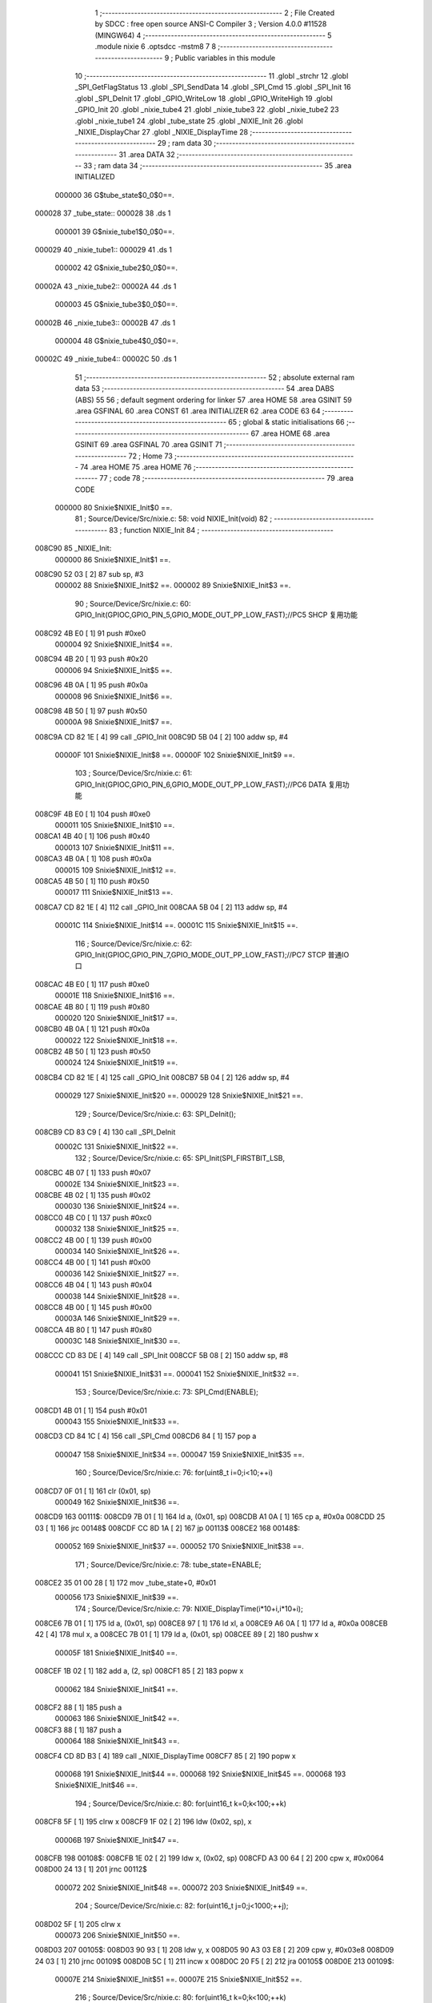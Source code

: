                                       1 ;--------------------------------------------------------
                                      2 ; File Created by SDCC : free open source ANSI-C Compiler
                                      3 ; Version 4.0.0 #11528 (MINGW64)
                                      4 ;--------------------------------------------------------
                                      5 	.module nixie
                                      6 	.optsdcc -mstm8
                                      7 	
                                      8 ;--------------------------------------------------------
                                      9 ; Public variables in this module
                                     10 ;--------------------------------------------------------
                                     11 	.globl _strchr
                                     12 	.globl _SPI_GetFlagStatus
                                     13 	.globl _SPI_SendData
                                     14 	.globl _SPI_Cmd
                                     15 	.globl _SPI_Init
                                     16 	.globl _SPI_DeInit
                                     17 	.globl _GPIO_WriteLow
                                     18 	.globl _GPIO_WriteHigh
                                     19 	.globl _GPIO_Init
                                     20 	.globl _nixie_tube4
                                     21 	.globl _nixie_tube3
                                     22 	.globl _nixie_tube2
                                     23 	.globl _nixie_tube1
                                     24 	.globl _tube_state
                                     25 	.globl _NIXIE_Init
                                     26 	.globl _NIXIE_DisplayChar
                                     27 	.globl _NIXIE_DisplayTime
                                     28 ;--------------------------------------------------------
                                     29 ; ram data
                                     30 ;--------------------------------------------------------
                                     31 	.area DATA
                                     32 ;--------------------------------------------------------
                                     33 ; ram data
                                     34 ;--------------------------------------------------------
                                     35 	.area INITIALIZED
                           000000    36 G$tube_state$0_0$0==.
      000028                         37 _tube_state::
      000028                         38 	.ds 1
                           000001    39 G$nixie_tube1$0_0$0==.
      000029                         40 _nixie_tube1::
      000029                         41 	.ds 1
                           000002    42 G$nixie_tube2$0_0$0==.
      00002A                         43 _nixie_tube2::
      00002A                         44 	.ds 1
                           000003    45 G$nixie_tube3$0_0$0==.
      00002B                         46 _nixie_tube3::
      00002B                         47 	.ds 1
                           000004    48 G$nixie_tube4$0_0$0==.
      00002C                         49 _nixie_tube4::
      00002C                         50 	.ds 1
                                     51 ;--------------------------------------------------------
                                     52 ; absolute external ram data
                                     53 ;--------------------------------------------------------
                                     54 	.area DABS (ABS)
                                     55 
                                     56 ; default segment ordering for linker
                                     57 	.area HOME
                                     58 	.area GSINIT
                                     59 	.area GSFINAL
                                     60 	.area CONST
                                     61 	.area INITIALIZER
                                     62 	.area CODE
                                     63 
                                     64 ;--------------------------------------------------------
                                     65 ; global & static initialisations
                                     66 ;--------------------------------------------------------
                                     67 	.area HOME
                                     68 	.area GSINIT
                                     69 	.area GSFINAL
                                     70 	.area GSINIT
                                     71 ;--------------------------------------------------------
                                     72 ; Home
                                     73 ;--------------------------------------------------------
                                     74 	.area HOME
                                     75 	.area HOME
                                     76 ;--------------------------------------------------------
                                     77 ; code
                                     78 ;--------------------------------------------------------
                                     79 	.area CODE
                           000000    80 	Snixie$NIXIE_Init$0 ==.
                                     81 ;	Source/Device/Src/nixie.c: 58: void NIXIE_Init(void)
                                     82 ;	-----------------------------------------
                                     83 ;	 function NIXIE_Init
                                     84 ;	-----------------------------------------
      008C90                         85 _NIXIE_Init:
                           000000    86 	Snixie$NIXIE_Init$1 ==.
      008C90 52 03            [ 2]   87 	sub	sp, #3
                           000002    88 	Snixie$NIXIE_Init$2 ==.
                           000002    89 	Snixie$NIXIE_Init$3 ==.
                                     90 ;	Source/Device/Src/nixie.c: 60: GPIO_Init(GPIOC,GPIO_PIN_5,GPIO_MODE_OUT_PP_LOW_FAST);//PC5 SHCP 复用功能
      008C92 4B E0            [ 1]   91 	push	#0xe0
                           000004    92 	Snixie$NIXIE_Init$4 ==.
      008C94 4B 20            [ 1]   93 	push	#0x20
                           000006    94 	Snixie$NIXIE_Init$5 ==.
      008C96 4B 0A            [ 1]   95 	push	#0x0a
                           000008    96 	Snixie$NIXIE_Init$6 ==.
      008C98 4B 50            [ 1]   97 	push	#0x50
                           00000A    98 	Snixie$NIXIE_Init$7 ==.
      008C9A CD 82 1E         [ 4]   99 	call	_GPIO_Init
      008C9D 5B 04            [ 2]  100 	addw	sp, #4
                           00000F   101 	Snixie$NIXIE_Init$8 ==.
                           00000F   102 	Snixie$NIXIE_Init$9 ==.
                                    103 ;	Source/Device/Src/nixie.c: 61: GPIO_Init(GPIOC,GPIO_PIN_6,GPIO_MODE_OUT_PP_LOW_FAST);//PC6 DATA 复用功能
      008C9F 4B E0            [ 1]  104 	push	#0xe0
                           000011   105 	Snixie$NIXIE_Init$10 ==.
      008CA1 4B 40            [ 1]  106 	push	#0x40
                           000013   107 	Snixie$NIXIE_Init$11 ==.
      008CA3 4B 0A            [ 1]  108 	push	#0x0a
                           000015   109 	Snixie$NIXIE_Init$12 ==.
      008CA5 4B 50            [ 1]  110 	push	#0x50
                           000017   111 	Snixie$NIXIE_Init$13 ==.
      008CA7 CD 82 1E         [ 4]  112 	call	_GPIO_Init
      008CAA 5B 04            [ 2]  113 	addw	sp, #4
                           00001C   114 	Snixie$NIXIE_Init$14 ==.
                           00001C   115 	Snixie$NIXIE_Init$15 ==.
                                    116 ;	Source/Device/Src/nixie.c: 62: GPIO_Init(GPIOC,GPIO_PIN_7,GPIO_MODE_OUT_PP_LOW_FAST);//PC7 STCP 普通IO口
      008CAC 4B E0            [ 1]  117 	push	#0xe0
                           00001E   118 	Snixie$NIXIE_Init$16 ==.
      008CAE 4B 80            [ 1]  119 	push	#0x80
                           000020   120 	Snixie$NIXIE_Init$17 ==.
      008CB0 4B 0A            [ 1]  121 	push	#0x0a
                           000022   122 	Snixie$NIXIE_Init$18 ==.
      008CB2 4B 50            [ 1]  123 	push	#0x50
                           000024   124 	Snixie$NIXIE_Init$19 ==.
      008CB4 CD 82 1E         [ 4]  125 	call	_GPIO_Init
      008CB7 5B 04            [ 2]  126 	addw	sp, #4
                           000029   127 	Snixie$NIXIE_Init$20 ==.
                           000029   128 	Snixie$NIXIE_Init$21 ==.
                                    129 ;	Source/Device/Src/nixie.c: 63: SPI_DeInit();
      008CB9 CD 83 C9         [ 4]  130 	call	_SPI_DeInit
                           00002C   131 	Snixie$NIXIE_Init$22 ==.
                                    132 ;	Source/Device/Src/nixie.c: 65: SPI_Init(SPI_FIRSTBIT_LSB,
      008CBC 4B 07            [ 1]  133 	push	#0x07
                           00002E   134 	Snixie$NIXIE_Init$23 ==.
      008CBE 4B 02            [ 1]  135 	push	#0x02
                           000030   136 	Snixie$NIXIE_Init$24 ==.
      008CC0 4B C0            [ 1]  137 	push	#0xc0
                           000032   138 	Snixie$NIXIE_Init$25 ==.
      008CC2 4B 00            [ 1]  139 	push	#0x00
                           000034   140 	Snixie$NIXIE_Init$26 ==.
      008CC4 4B 00            [ 1]  141 	push	#0x00
                           000036   142 	Snixie$NIXIE_Init$27 ==.
      008CC6 4B 04            [ 1]  143 	push	#0x04
                           000038   144 	Snixie$NIXIE_Init$28 ==.
      008CC8 4B 00            [ 1]  145 	push	#0x00
                           00003A   146 	Snixie$NIXIE_Init$29 ==.
      008CCA 4B 80            [ 1]  147 	push	#0x80
                           00003C   148 	Snixie$NIXIE_Init$30 ==.
      008CCC CD 83 DE         [ 4]  149 	call	_SPI_Init
      008CCF 5B 08            [ 2]  150 	addw	sp, #8
                           000041   151 	Snixie$NIXIE_Init$31 ==.
                           000041   152 	Snixie$NIXIE_Init$32 ==.
                                    153 ;	Source/Device/Src/nixie.c: 73: SPI_Cmd(ENABLE);
      008CD1 4B 01            [ 1]  154 	push	#0x01
                           000043   155 	Snixie$NIXIE_Init$33 ==.
      008CD3 CD 84 1C         [ 4]  156 	call	_SPI_Cmd
      008CD6 84               [ 1]  157 	pop	a
                           000047   158 	Snixie$NIXIE_Init$34 ==.
                           000047   159 	Snixie$NIXIE_Init$35 ==.
                                    160 ;	Source/Device/Src/nixie.c: 76: for(uint8_t i=0;i<10;++i)
      008CD7 0F 01            [ 1]  161 	clr	(0x01, sp)
                           000049   162 	Snixie$NIXIE_Init$36 ==.
      008CD9                        163 00111$:
      008CD9 7B 01            [ 1]  164 	ld	a, (0x01, sp)
      008CDB A1 0A            [ 1]  165 	cp	a, #0x0a
      008CDD 25 03            [ 1]  166 	jrc	00148$
      008CDF CC 8D 1A         [ 2]  167 	jp	00113$
      008CE2                        168 00148$:
                           000052   169 	Snixie$NIXIE_Init$37 ==.
                           000052   170 	Snixie$NIXIE_Init$38 ==.
                                    171 ;	Source/Device/Src/nixie.c: 78: tube_state=ENABLE;
      008CE2 35 01 00 28      [ 1]  172 	mov	_tube_state+0, #0x01
                           000056   173 	Snixie$NIXIE_Init$39 ==.
                                    174 ;	Source/Device/Src/nixie.c: 79: NIXIE_DisplayTime(i*10+i,i*10+i);
      008CE6 7B 01            [ 1]  175 	ld	a, (0x01, sp)
      008CE8 97               [ 1]  176 	ld	xl, a
      008CE9 A6 0A            [ 1]  177 	ld	a, #0x0a
      008CEB 42               [ 4]  178 	mul	x, a
      008CEC 7B 01            [ 1]  179 	ld	a, (0x01, sp)
      008CEE 89               [ 2]  180 	pushw	x
                           00005F   181 	Snixie$NIXIE_Init$40 ==.
      008CEF 1B 02            [ 1]  182 	add	a, (2, sp)
      008CF1 85               [ 2]  183 	popw	x
                           000062   184 	Snixie$NIXIE_Init$41 ==.
      008CF2 88               [ 1]  185 	push	a
                           000063   186 	Snixie$NIXIE_Init$42 ==.
      008CF3 88               [ 1]  187 	push	a
                           000064   188 	Snixie$NIXIE_Init$43 ==.
      008CF4 CD 8D B3         [ 4]  189 	call	_NIXIE_DisplayTime
      008CF7 85               [ 2]  190 	popw	x
                           000068   191 	Snixie$NIXIE_Init$44 ==.
                           000068   192 	Snixie$NIXIE_Init$45 ==.
                           000068   193 	Snixie$NIXIE_Init$46 ==.
                                    194 ;	Source/Device/Src/nixie.c: 80: for(uint16_t k=0;k<100;++k)
      008CF8 5F               [ 1]  195 	clrw	x
      008CF9 1F 02            [ 2]  196 	ldw	(0x02, sp), x
                           00006B   197 	Snixie$NIXIE_Init$47 ==.
      008CFB                        198 00108$:
      008CFB 1E 02            [ 2]  199 	ldw	x, (0x02, sp)
      008CFD A3 00 64         [ 2]  200 	cpw	x, #0x0064
      008D00 24 13            [ 1]  201 	jrnc	00112$
                           000072   202 	Snixie$NIXIE_Init$48 ==.
                           000072   203 	Snixie$NIXIE_Init$49 ==.
                                    204 ;	Source/Device/Src/nixie.c: 82: for(uint16_t j=0;j<1000;++j);
      008D02 5F               [ 1]  205 	clrw	x
                           000073   206 	Snixie$NIXIE_Init$50 ==.
      008D03                        207 00105$:
      008D03 90 93            [ 1]  208 	ldw	y, x
      008D05 90 A3 03 E8      [ 2]  209 	cpw	y, #0x03e8
      008D09 24 03            [ 1]  210 	jrnc	00109$
      008D0B 5C               [ 1]  211 	incw	x
      008D0C 20 F5            [ 2]  212 	jra	00105$
      008D0E                        213 00109$:
                           00007E   214 	Snixie$NIXIE_Init$51 ==.
                           00007E   215 	Snixie$NIXIE_Init$52 ==.
                                    216 ;	Source/Device/Src/nixie.c: 80: for(uint16_t k=0;k<100;++k)
      008D0E 1E 02            [ 2]  217 	ldw	x, (0x02, sp)
      008D10 5C               [ 1]  218 	incw	x
      008D11 1F 02            [ 2]  219 	ldw	(0x02, sp), x
      008D13 20 E6            [ 2]  220 	jra	00108$
      008D15                        221 00112$:
                           000085   222 	Snixie$NIXIE_Init$53 ==.
                           000085   223 	Snixie$NIXIE_Init$54 ==.
                                    224 ;	Source/Device/Src/nixie.c: 76: for(uint8_t i=0;i<10;++i)
      008D15 0C 01            [ 1]  225 	inc	(0x01, sp)
      008D17 CC 8C D9         [ 2]  226 	jp	00111$
                           00008A   227 	Snixie$NIXIE_Init$55 ==.
      008D1A                        228 00113$:
                           00008A   229 	Snixie$NIXIE_Init$56 ==.
                                    230 ;	Source/Device/Src/nixie.c: 85: }
      008D1A 5B 03            [ 2]  231 	addw	sp, #3
                           00008C   232 	Snixie$NIXIE_Init$57 ==.
                           00008C   233 	Snixie$NIXIE_Init$58 ==.
                           00008C   234 	XG$NIXIE_Init$0$0 ==.
      008D1C 81               [ 4]  235 	ret
                           00008D   236 	Snixie$NIXIE_Init$59 ==.
                           00008D   237 	Snixie$NIXIE_DisplayChar$60 ==.
                                    238 ;	Source/Device/Src/nixie.c: 96: uint16_t NIXIE_DisplayChar(uint8_t tubeNum,char* character,FunctionalState tubeState)
                                    239 ;	-----------------------------------------
                                    240 ;	 function NIXIE_DisplayChar
                                    241 ;	-----------------------------------------
      008D1D                        242 _NIXIE_DisplayChar:
                           00008D   243 	Snixie$NIXIE_DisplayChar$61 ==.
      008D1D 52 05            [ 2]  244 	sub	sp, #5
                           00008F   245 	Snixie$NIXIE_DisplayChar$62 ==.
                           00008F   246 	Snixie$NIXIE_DisplayChar$63 ==.
                                    247 ;	Source/Device/Src/nixie.c: 98: uint16_t tmp=0;
      008D1F 5F               [ 1]  248 	clrw	x
      008D20 1F 03            [ 2]  249 	ldw	(0x03, sp), x
                           000092   250 	Snixie$NIXIE_DisplayChar$64 ==.
                                    251 ;	Source/Device/Src/nixie.c: 101: if(strchr(character,'.')!=NULL)
      008D22 4B 2E            [ 1]  252 	push	#0x2e
                           000094   253 	Snixie$NIXIE_DisplayChar$65 ==.
      008D24 4B 00            [ 1]  254 	push	#0x00
                           000096   255 	Snixie$NIXIE_DisplayChar$66 ==.
      008D26 1E 0B            [ 2]  256 	ldw	x, (0x0b, sp)
      008D28 89               [ 2]  257 	pushw	x
                           000099   258 	Snixie$NIXIE_DisplayChar$67 ==.
      008D29 CD 95 8F         [ 4]  259 	call	_strchr
      008D2C 5B 04            [ 2]  260 	addw	sp, #4
                           00009E   261 	Snixie$NIXIE_DisplayChar$68 ==.
      008D2E 5D               [ 2]  262 	tnzw	x
      008D2F 27 05            [ 1]  263 	jreq	00118$
                           0000A1   264 	Snixie$NIXIE_DisplayChar$69 ==.
                                    265 ;	Source/Device/Src/nixie.c: 102: tmp|=1<<11;
      008D31 AE 08 00         [ 2]  266 	ldw	x, #0x0800
      008D34 1F 03            [ 2]  267 	ldw	(0x03, sp), x
                           0000A6   268 	Snixie$NIXIE_DisplayChar$70 ==.
                                    269 ;	Source/Device/Src/nixie.c: 103: for(uint8_t i=0;i<9;++i)
      008D36                        270 00118$:
      008D36 0F 05            [ 1]  271 	clr	(0x05, sp)
                           0000A8   272 	Snixie$NIXIE_DisplayChar$71 ==.
      008D38                        273 00111$:
      008D38 7B 05            [ 1]  274 	ld	a, (0x05, sp)
      008D3A A1 09            [ 1]  275 	cp	a, #0x09
      008D3C 24 2E            [ 1]  276 	jrnc	00105$
                           0000AE   277 	Snixie$NIXIE_DisplayChar$72 ==.
                           0000AE   278 	Snixie$NIXIE_DisplayChar$73 ==.
                                    279 ;	Source/Device/Src/nixie.c: 105: if(strchr(character,'1'+i)!=NULL)
      008D3E 7B 05            [ 1]  280 	ld	a, (0x05, sp)
      008D40 5F               [ 1]  281 	clrw	x
      008D41 97               [ 1]  282 	ld	xl, a
      008D42 1C 00 31         [ 2]  283 	addw	x, #0x0031
      008D45 89               [ 2]  284 	pushw	x
                           0000B6   285 	Snixie$NIXIE_DisplayChar$74 ==.
      008D46 1E 0B            [ 2]  286 	ldw	x, (0x0b, sp)
      008D48 89               [ 2]  287 	pushw	x
                           0000B9   288 	Snixie$NIXIE_DisplayChar$75 ==.
      008D49 CD 95 8F         [ 4]  289 	call	_strchr
      008D4C 5B 04            [ 2]  290 	addw	sp, #4
                           0000BE   291 	Snixie$NIXIE_DisplayChar$76 ==.
      008D4E 1F 01            [ 2]  292 	ldw	(0x01, sp), x
      008D50 27 16            [ 1]  293 	jreq	00112$
                           0000C2   294 	Snixie$NIXIE_DisplayChar$77 ==.
                                    295 ;	Source/Device/Src/nixie.c: 106: tmp|=1<<10-i;
      008D52 A6 0A            [ 1]  296 	ld	a, #0x0a
      008D54 10 05            [ 1]  297 	sub	a, (0x05, sp)
      008D56 5F               [ 1]  298 	clrw	x
      008D57 5C               [ 1]  299 	incw	x
      008D58 4D               [ 1]  300 	tnz	a
      008D59 27 04            [ 1]  301 	jreq	00150$
      008D5B                        302 00149$:
      008D5B 58               [ 2]  303 	sllw	x
      008D5C 4A               [ 1]  304 	dec	a
      008D5D 26 FC            [ 1]  305 	jrne	00149$
      008D5F                        306 00150$:
      008D5F 9F               [ 1]  307 	ld	a, xl
      008D60 1A 04            [ 1]  308 	or	a, (0x04, sp)
      008D62 02               [ 1]  309 	rlwa	x
      008D63 1A 03            [ 1]  310 	or	a, (0x03, sp)
      008D65 95               [ 1]  311 	ld	xh, a
      008D66 1F 03            [ 2]  312 	ldw	(0x03, sp), x
      008D68                        313 00112$:
                           0000D8   314 	Snixie$NIXIE_DisplayChar$78 ==.
                           0000D8   315 	Snixie$NIXIE_DisplayChar$79 ==.
                                    316 ;	Source/Device/Src/nixie.c: 103: for(uint8_t i=0;i<9;++i)
      008D68 0C 05            [ 1]  317 	inc	(0x05, sp)
      008D6A 20 CC            [ 2]  318 	jra	00111$
      008D6C                        319 00105$:
                           0000DC   320 	Snixie$NIXIE_DisplayChar$80 ==.
                           0000DC   321 	Snixie$NIXIE_DisplayChar$81 ==.
                                    322 ;	Source/Device/Src/nixie.c: 108: if(strchr(character,'0')!=NULL)
      008D6C 4B 30            [ 1]  323 	push	#0x30
                           0000DE   324 	Snixie$NIXIE_DisplayChar$82 ==.
      008D6E 4B 00            [ 1]  325 	push	#0x00
                           0000E0   326 	Snixie$NIXIE_DisplayChar$83 ==.
      008D70 1E 0B            [ 2]  327 	ldw	x, (0x0b, sp)
      008D72 89               [ 2]  328 	pushw	x
                           0000E3   329 	Snixie$NIXIE_DisplayChar$84 ==.
      008D73 CD 95 8F         [ 4]  330 	call	_strchr
      008D76 5B 04            [ 2]  331 	addw	sp, #4
                           0000E8   332 	Snixie$NIXIE_DisplayChar$85 ==.
      008D78 5D               [ 2]  333 	tnzw	x
      008D79 27 0A            [ 1]  334 	jreq	00107$
                           0000EB   335 	Snixie$NIXIE_DisplayChar$86 ==.
                                    336 ;	Source/Device/Src/nixie.c: 109: tmp|=1<<1;
      008D7B 7B 04            [ 1]  337 	ld	a, (0x04, sp)
      008D7D AA 02            [ 1]  338 	or	a, #0x02
      008D7F 97               [ 1]  339 	ld	xl, a
      008D80 7B 03            [ 1]  340 	ld	a, (0x03, sp)
      008D82 95               [ 1]  341 	ld	xh, a
      008D83 1F 03            [ 2]  342 	ldw	(0x03, sp), x
      008D85                        343 00107$:
                           0000F5   344 	Snixie$NIXIE_DisplayChar$87 ==.
                                    345 ;	Source/Device/Src/nixie.c: 110: if(tubeState==ENABLE)
      008D85 7B 0B            [ 1]  346 	ld	a, (0x0b, sp)
      008D87 4A               [ 1]  347 	dec	a
      008D88 26 07            [ 1]  348 	jrne	00109$
                           0000FA   349 	Snixie$NIXIE_DisplayChar$88 ==.
                           0000FA   350 	Snixie$NIXIE_DisplayChar$89 ==.
                                    351 ;	Source/Device/Src/nixie.c: 111: tmp|=1<<0;
      008D8A 1E 03            [ 2]  352 	ldw	x, (0x03, sp)
      008D8C 54               [ 2]  353 	srlw	x
      008D8D 99               [ 1]  354 	scf
      008D8E 59               [ 2]  355 	rlcw	x
      008D8F 1F 03            [ 2]  356 	ldw	(0x03, sp), x
      008D91                        357 00109$:
                           000101   358 	Snixie$NIXIE_DisplayChar$90 ==.
                                    359 ;	Source/Device/Src/nixie.c: 113: output=(tmp&0xAAA)>>1;
      008D91 1E 03            [ 2]  360 	ldw	x, (0x03, sp)
      008D93 9F               [ 1]  361 	ld	a, xl
      008D94 A4 AA            [ 1]  362 	and	a, #0xaa
      008D96 90 97            [ 1]  363 	ld	yl, a
      008D98 9E               [ 1]  364 	ld	a, xh
      008D99 A4 0A            [ 1]  365 	and	a, #0x0a
      008D9B 90 95            [ 1]  366 	ld	yh, a
      008D9D 90 54            [ 2]  367 	srlw	y
                           00010F   368 	Snixie$NIXIE_DisplayChar$91 ==.
                                    369 ;	Source/Device/Src/nixie.c: 114: output|=(tmp&0x555)<<1;
      008D9F 9F               [ 1]  370 	ld	a, xl
      008DA0 A4 55            [ 1]  371 	and	a, #0x55
      008DA2 02               [ 1]  372 	rlwa	x
      008DA3 A4 05            [ 1]  373 	and	a, #0x05
      008DA5 95               [ 1]  374 	ld	xh, a
      008DA6 58               [ 2]  375 	sllw	x
      008DA7 17 04            [ 2]  376 	ldw	(0x04, sp), y
      008DA9 9F               [ 1]  377 	ld	a, xl
      008DAA 1A 05            [ 1]  378 	or	a, (0x05, sp)
      008DAC 02               [ 1]  379 	rlwa	x
      008DAD 1A 04            [ 1]  380 	or	a, (0x04, sp)
                           00011F   381 	Snixie$NIXIE_DisplayChar$92 ==.
                                    382 ;	Source/Device/Src/nixie.c: 116: return output;
      008DAF 95               [ 1]  383 	ld	xh, a
                           000120   384 	Snixie$NIXIE_DisplayChar$93 ==.
                                    385 ;	Source/Device/Src/nixie.c: 117: }
      008DB0 5B 05            [ 2]  386 	addw	sp, #5
                           000122   387 	Snixie$NIXIE_DisplayChar$94 ==.
                           000122   388 	Snixie$NIXIE_DisplayChar$95 ==.
                           000122   389 	XG$NIXIE_DisplayChar$0$0 ==.
      008DB2 81               [ 4]  390 	ret
                           000123   391 	Snixie$NIXIE_DisplayChar$96 ==.
                           000123   392 	Snixie$NIXIE_DisplayTime$97 ==.
                                    393 ;	Source/Device/Src/nixie.c: 135: void NIXIE_DisplayTime(uint8_t hour,uint8_t min)
                                    394 ;	-----------------------------------------
                                    395 ;	 function NIXIE_DisplayTime
                                    396 ;	-----------------------------------------
      008DB3                        397 _NIXIE_DisplayTime:
                           000123   398 	Snixie$NIXIE_DisplayTime$98 ==.
      008DB3 52 12            [ 2]  399 	sub	sp, #18
                           000125   400 	Snixie$NIXIE_DisplayTime$99 ==.
                           000125   401 	Snixie$NIXIE_DisplayTime$100 ==.
                                    402 ;	Source/Device/Src/nixie.c: 139: char tube1s[]="0",tube2s[]="0",tube3s[]="0.",tube4s[]="0";
      008DB5 A6 30            [ 1]  403 	ld	a, #0x30
      008DB7 6B 01            [ 1]  404 	ld	(0x01, sp), a
      008DB9 96               [ 1]  405 	ldw	x, sp
      008DBA 6F 02            [ 1]  406 	clr	(2, x)
      008DBC A6 30            [ 1]  407 	ld	a, #0x30
      008DBE 6B 03            [ 1]  408 	ld	(0x03, sp), a
      008DC0 96               [ 1]  409 	ldw	x, sp
      008DC1 6F 04            [ 1]  410 	clr	(4, x)
      008DC3 A6 30            [ 1]  411 	ld	a, #0x30
      008DC5 6B 05            [ 1]  412 	ld	(0x05, sp), a
      008DC7 96               [ 1]  413 	ldw	x, sp
      008DC8 A6 2E            [ 1]  414 	ld	a, #0x2e
      008DCA E7 06            [ 1]  415 	ld	(6, x), a
      008DCC 96               [ 1]  416 	ldw	x, sp
      008DCD 6F 07            [ 1]  417 	clr	(7, x)
      008DCF A6 30            [ 1]  418 	ld	a, #0x30
      008DD1 6B 08            [ 1]  419 	ld	(0x08, sp), a
      008DD3 96               [ 1]  420 	ldw	x, sp
      008DD4 6F 09            [ 1]  421 	clr	(9, x)
                           000146   422 	Snixie$NIXIE_DisplayTime$101 ==.
                                    423 ;	Source/Device/Src/nixie.c: 141: uint8_t tmp=hour/10;
      008DD6 7B 15            [ 1]  424 	ld	a, (0x15, sp)
      008DD8 6B 12            [ 1]  425 	ld	(0x12, sp), a
      008DDA 0F 11            [ 1]  426 	clr	(0x11, sp)
      008DDC 4B 0A            [ 1]  427 	push	#0x0a
                           00014E   428 	Snixie$NIXIE_DisplayTime$102 ==.
      008DDE 4B 00            [ 1]  429 	push	#0x00
                           000150   430 	Snixie$NIXIE_DisplayTime$103 ==.
      008DE0 1E 13            [ 2]  431 	ldw	x, (0x13, sp)
      008DE2 89               [ 2]  432 	pushw	x
                           000153   433 	Snixie$NIXIE_DisplayTime$104 ==.
      008DE3 CD 96 47         [ 4]  434 	call	__divsint
      008DE6 5B 04            [ 2]  435 	addw	sp, #4
                           000158   436 	Snixie$NIXIE_DisplayTime$105 ==.
                           000158   437 	Snixie$NIXIE_DisplayTime$106 ==.
                                    438 ;	Source/Device/Src/nixie.c: 142: tube1s[0]+=tmp;
      008DE8 7B 01            [ 1]  439 	ld	a, (0x01, sp)
      008DEA 89               [ 2]  440 	pushw	x
                           00015B   441 	Snixie$NIXIE_DisplayTime$107 ==.
      008DEB 1B 02            [ 1]  442 	add	a, (2, sp)
      008DED 85               [ 2]  443 	popw	x
                           00015E   444 	Snixie$NIXIE_DisplayTime$108 ==.
      008DEE 6B 01            [ 1]  445 	ld	(0x01, sp), a
                           000160   446 	Snixie$NIXIE_DisplayTime$109 ==.
                                    447 ;	Source/Device/Src/nixie.c: 144: tmp=hour%10;
      008DF0 4B 0A            [ 1]  448 	push	#0x0a
                           000162   449 	Snixie$NIXIE_DisplayTime$110 ==.
      008DF2 4B 00            [ 1]  450 	push	#0x00
                           000164   451 	Snixie$NIXIE_DisplayTime$111 ==.
      008DF4 1E 13            [ 2]  452 	ldw	x, (0x13, sp)
      008DF6 89               [ 2]  453 	pushw	x
                           000167   454 	Snixie$NIXIE_DisplayTime$112 ==.
      008DF7 CD 96 31         [ 4]  455 	call	__modsint
      008DFA 5B 04            [ 2]  456 	addw	sp, #4
                           00016C   457 	Snixie$NIXIE_DisplayTime$113 ==.
                           00016C   458 	Snixie$NIXIE_DisplayTime$114 ==.
                                    459 ;	Source/Device/Src/nixie.c: 145: tube2s[0]+=tmp;
      008DFC 7B 03            [ 1]  460 	ld	a, (0x03, sp)
      008DFE 89               [ 2]  461 	pushw	x
                           00016F   462 	Snixie$NIXIE_DisplayTime$115 ==.
      008DFF 1B 02            [ 1]  463 	add	a, (2, sp)
      008E01 85               [ 2]  464 	popw	x
                           000172   465 	Snixie$NIXIE_DisplayTime$116 ==.
      008E02 6B 03            [ 1]  466 	ld	(0x03, sp), a
                           000174   467 	Snixie$NIXIE_DisplayTime$117 ==.
                                    468 ;	Source/Device/Src/nixie.c: 147: tmp=min/10;
      008E04 7B 16            [ 1]  469 	ld	a, (0x16, sp)
      008E06 6B 12            [ 1]  470 	ld	(0x12, sp), a
      008E08 0F 11            [ 1]  471 	clr	(0x11, sp)
      008E0A 4B 0A            [ 1]  472 	push	#0x0a
                           00017C   473 	Snixie$NIXIE_DisplayTime$118 ==.
      008E0C 4B 00            [ 1]  474 	push	#0x00
                           00017E   475 	Snixie$NIXIE_DisplayTime$119 ==.
      008E0E 1E 13            [ 2]  476 	ldw	x, (0x13, sp)
      008E10 89               [ 2]  477 	pushw	x
                           000181   478 	Snixie$NIXIE_DisplayTime$120 ==.
      008E11 CD 96 47         [ 4]  479 	call	__divsint
      008E14 5B 04            [ 2]  480 	addw	sp, #4
                           000186   481 	Snixie$NIXIE_DisplayTime$121 ==.
                           000186   482 	Snixie$NIXIE_DisplayTime$122 ==.
                                    483 ;	Source/Device/Src/nixie.c: 148: tube3s[0]+=tmp;
      008E16 7B 05            [ 1]  484 	ld	a, (0x05, sp)
      008E18 89               [ 2]  485 	pushw	x
                           000189   486 	Snixie$NIXIE_DisplayTime$123 ==.
      008E19 1B 02            [ 1]  487 	add	a, (2, sp)
      008E1B 85               [ 2]  488 	popw	x
                           00018C   489 	Snixie$NIXIE_DisplayTime$124 ==.
      008E1C 6B 05            [ 1]  490 	ld	(0x05, sp), a
                           00018E   491 	Snixie$NIXIE_DisplayTime$125 ==.
                                    492 ;	Source/Device/Src/nixie.c: 150: tmp=min%10;
      008E1E 4B 0A            [ 1]  493 	push	#0x0a
                           000190   494 	Snixie$NIXIE_DisplayTime$126 ==.
      008E20 4B 00            [ 1]  495 	push	#0x00
                           000192   496 	Snixie$NIXIE_DisplayTime$127 ==.
      008E22 1E 13            [ 2]  497 	ldw	x, (0x13, sp)
      008E24 89               [ 2]  498 	pushw	x
                           000195   499 	Snixie$NIXIE_DisplayTime$128 ==.
      008E25 CD 96 31         [ 4]  500 	call	__modsint
      008E28 5B 04            [ 2]  501 	addw	sp, #4
                           00019A   502 	Snixie$NIXIE_DisplayTime$129 ==.
                           00019A   503 	Snixie$NIXIE_DisplayTime$130 ==.
                                    504 ;	Source/Device/Src/nixie.c: 151: tube4s[0]+=tmp;
      008E2A 7B 08            [ 1]  505 	ld	a, (0x08, sp)
      008E2C 89               [ 2]  506 	pushw	x
                           00019D   507 	Snixie$NIXIE_DisplayTime$131 ==.
      008E2D 1B 02            [ 1]  508 	add	a, (2, sp)
      008E2F 85               [ 2]  509 	popw	x
                           0001A0   510 	Snixie$NIXIE_DisplayTime$132 ==.
      008E30 6B 08            [ 1]  511 	ld	(0x08, sp), a
                           0001A2   512 	Snixie$NIXIE_DisplayTime$133 ==.
                                    513 ;	Source/Device/Src/nixie.c: 153: tube1=NIXIE_DisplayChar(1,tube1s,tube_state);
      008E32 3B 00 28         [ 1]  514 	push	_tube_state+0
                           0001A5   515 	Snixie$NIXIE_DisplayTime$134 ==.
      008E35 96               [ 1]  516 	ldw	x, sp
      008E36 5C               [ 1]  517 	incw	x
      008E37 5C               [ 1]  518 	incw	x
      008E38 89               [ 2]  519 	pushw	x
                           0001A9   520 	Snixie$NIXIE_DisplayTime$135 ==.
      008E39 4B 01            [ 1]  521 	push	#0x01
                           0001AB   522 	Snixie$NIXIE_DisplayTime$136 ==.
      008E3B CD 8D 1D         [ 4]  523 	call	_NIXIE_DisplayChar
      008E3E 5B 04            [ 2]  524 	addw	sp, #4
                           0001B0   525 	Snixie$NIXIE_DisplayTime$137 ==.
      008E40 1F 0A            [ 2]  526 	ldw	(0x0a, sp), x
                           0001B2   527 	Snixie$NIXIE_DisplayTime$138 ==.
                                    528 ;	Source/Device/Src/nixie.c: 154: tube2=NIXIE_DisplayChar(2,tube2s,tube_state);
      008E42 3B 00 28         [ 1]  529 	push	_tube_state+0
                           0001B5   530 	Snixie$NIXIE_DisplayTime$139 ==.
      008E45 96               [ 1]  531 	ldw	x, sp
      008E46 1C 00 04         [ 2]  532 	addw	x, #4
      008E49 89               [ 2]  533 	pushw	x
                           0001BA   534 	Snixie$NIXIE_DisplayTime$140 ==.
      008E4A 4B 02            [ 1]  535 	push	#0x02
                           0001BC   536 	Snixie$NIXIE_DisplayTime$141 ==.
      008E4C CD 8D 1D         [ 4]  537 	call	_NIXIE_DisplayChar
      008E4F 5B 04            [ 2]  538 	addw	sp, #4
                           0001C1   539 	Snixie$NIXIE_DisplayTime$142 ==.
      008E51 1F 0C            [ 2]  540 	ldw	(0x0c, sp), x
                           0001C3   541 	Snixie$NIXIE_DisplayTime$143 ==.
                                    542 ;	Source/Device/Src/nixie.c: 155: tube3=NIXIE_DisplayChar(3,tube3s,tube_state);
      008E53 3B 00 28         [ 1]  543 	push	_tube_state+0
                           0001C6   544 	Snixie$NIXIE_DisplayTime$144 ==.
      008E56 96               [ 1]  545 	ldw	x, sp
      008E57 1C 00 06         [ 2]  546 	addw	x, #6
      008E5A 89               [ 2]  547 	pushw	x
                           0001CB   548 	Snixie$NIXIE_DisplayTime$145 ==.
      008E5B 4B 03            [ 1]  549 	push	#0x03
                           0001CD   550 	Snixie$NIXIE_DisplayTime$146 ==.
      008E5D CD 8D 1D         [ 4]  551 	call	_NIXIE_DisplayChar
      008E60 5B 04            [ 2]  552 	addw	sp, #4
                           0001D2   553 	Snixie$NIXIE_DisplayTime$147 ==.
      008E62 1F 0E            [ 2]  554 	ldw	(0x0e, sp), x
                           0001D4   555 	Snixie$NIXIE_DisplayTime$148 ==.
                                    556 ;	Source/Device/Src/nixie.c: 156: tube4=NIXIE_DisplayChar(4,tube4s,tube_state);
      008E64 3B 00 28         [ 1]  557 	push	_tube_state+0
                           0001D7   558 	Snixie$NIXIE_DisplayTime$149 ==.
      008E67 96               [ 1]  559 	ldw	x, sp
      008E68 1C 00 09         [ 2]  560 	addw	x, #9
      008E6B 89               [ 2]  561 	pushw	x
                           0001DC   562 	Snixie$NIXIE_DisplayTime$150 ==.
      008E6C 4B 04            [ 1]  563 	push	#0x04
                           0001DE   564 	Snixie$NIXIE_DisplayTime$151 ==.
      008E6E CD 8D 1D         [ 4]  565 	call	_NIXIE_DisplayChar
      008E71 5B 04            [ 2]  566 	addw	sp, #4
                           0001E3   567 	Snixie$NIXIE_DisplayTime$152 ==.
      008E73 1F 10            [ 2]  568 	ldw	(0x10, sp), x
                           0001E5   569 	Snixie$NIXIE_DisplayTime$153 ==.
                                    570 ;	Source/Device/Src/nixie.c: 160: GPIO_WriteLow(GPIOC,GPIO_PIN_7);//595的输出线拉低
      008E75 4B 80            [ 1]  571 	push	#0x80
                           0001E7   572 	Snixie$NIXIE_DisplayTime$154 ==.
      008E77 4B 0A            [ 1]  573 	push	#0x0a
                           0001E9   574 	Snixie$NIXIE_DisplayTime$155 ==.
      008E79 4B 50            [ 1]  575 	push	#0x50
                           0001EB   576 	Snixie$NIXIE_DisplayTime$156 ==.
      008E7B CD 82 9A         [ 4]  577 	call	_GPIO_WriteLow
      008E7E 5B 03            [ 2]  578 	addw	sp, #3
                           0001F0   579 	Snixie$NIXIE_DisplayTime$157 ==.
                           0001F0   580 	Snixie$NIXIE_DisplayTime$158 ==.
                           0001F0   581 	Snixie$NIXIE_DisplayTime$159 ==.
                                    582 ;	Source/Device/Src/nixie.c: 165: tmp1=(uint8_t)((tube4&0b11111110)>>1);
      008E80 1E 10            [ 2]  583 	ldw	x, (0x10, sp)
      008E82 54               [ 2]  584 	srlw	x
      008E83 58               [ 2]  585 	sllw	x
      008E84 4F               [ 1]  586 	clr	a
      008E85 95               [ 1]  587 	ld	xh, a
      008E86 54               [ 2]  588 	srlw	x
                           0001F7   589 	Snixie$NIXIE_DisplayTime$160 ==.
                                    590 ;	Source/Device/Src/nixie.c: 166: tmp2=(uint8_t)((tube4&0b00000001)<<7);
      008E87 7B 11            [ 1]  591 	ld	a, (0x11, sp)
      008E89 A4 01            [ 1]  592 	and	a, #0x01
      008E8B 4E               [ 1]  593 	swap	a
      008E8C A4 F0            [ 1]  594 	and	a, #0xf0
      008E8E 48               [ 1]  595 	sll	a
      008E8F 48               [ 1]  596 	sll	a
      008E90 48               [ 1]  597 	sll	a
                           000201   598 	Snixie$NIXIE_DisplayTime$161 ==.
                                    599 ;	Source/Device/Src/nixie.c: 167: tmp1=tmp1|tmp2;
      008E91 89               [ 2]  600 	pushw	x
                           000202   601 	Snixie$NIXIE_DisplayTime$162 ==.
      008E92 1A 02            [ 1]  602 	or	a, (2, sp)
      008E94 85               [ 2]  603 	popw	x
                           000205   604 	Snixie$NIXIE_DisplayTime$163 ==.
                           000205   605 	Snixie$NIXIE_DisplayTime$164 ==.
                                    606 ;	Source/Device/Src/nixie.c: 168: SPI_SendData(tmp1);
      008E95 88               [ 1]  607 	push	a
                           000206   608 	Snixie$NIXIE_DisplayTime$165 ==.
      008E96 CD 84 30         [ 4]  609 	call	_SPI_SendData
      008E99 84               [ 1]  610 	pop	a
                           00020A   611 	Snixie$NIXIE_DisplayTime$166 ==.
                           00020A   612 	Snixie$NIXIE_DisplayTime$167 ==.
                                    613 ;	Source/Device/Src/nixie.c: 170: while(SPI_GetFlagStatus(SPI_FLAG_TXE)==RESET);
      008E9A                        614 00101$:
      008E9A 4B 02            [ 1]  615 	push	#0x02
                           00020C   616 	Snixie$NIXIE_DisplayTime$168 ==.
      008E9C CD 84 37         [ 4]  617 	call	_SPI_GetFlagStatus
      008E9F 5B 01            [ 2]  618 	addw	sp, #1
                           000211   619 	Snixie$NIXIE_DisplayTime$169 ==.
      008EA1 4D               [ 1]  620 	tnz	a
      008EA2 27 F6            [ 1]  621 	jreq	00101$
                           000214   622 	Snixie$NIXIE_DisplayTime$170 ==.
                                    623 ;	Source/Device/Src/nixie.c: 172: tmp1=(uint8_t)((tube3&0b1111)<<4);
      008EA4 7B 0F            [ 1]  624 	ld	a, (0x0f, sp)
      008EA6 A4 0F            [ 1]  625 	and	a, #0x0f
      008EA8 4E               [ 1]  626 	swap	a
      008EA9 A4 F0            [ 1]  627 	and	a, #0xf0
      008EAB 6B 12            [ 1]  628 	ld	(0x12, sp), a
                           00021D   629 	Snixie$NIXIE_DisplayTime$171 ==.
                                    630 ;	Source/Device/Src/nixie.c: 173: tmp2=(uint8_t)(tube4>>8);
      008EAD 7B 10            [ 1]  631 	ld	a, (0x10, sp)
      008EAF 5F               [ 1]  632 	clrw	x
                           000220   633 	Snixie$NIXIE_DisplayTime$172 ==.
                                    634 ;	Source/Device/Src/nixie.c: 174: tmp1=tmp1|tmp2;
      008EB0 1A 12            [ 1]  635 	or	a, (0x12, sp)
      008EB2 97               [ 1]  636 	ld	xl, a
                           000223   637 	Snixie$NIXIE_DisplayTime$173 ==.
                                    638 ;	Source/Device/Src/nixie.c: 175: tmp2=(tmp1&0b00000001)<<7;
      008EB3 9F               [ 1]  639 	ld	a, xl
      008EB4 A4 01            [ 1]  640 	and	a, #0x01
      008EB6 4E               [ 1]  641 	swap	a
      008EB7 A4 F0            [ 1]  642 	and	a, #0xf0
      008EB9 48               [ 1]  643 	sll	a
      008EBA 48               [ 1]  644 	sll	a
      008EBB 48               [ 1]  645 	sll	a
      008EBC 6B 12            [ 1]  646 	ld	(0x12, sp), a
                           00022E   647 	Snixie$NIXIE_DisplayTime$174 ==.
                                    648 ;	Source/Device/Src/nixie.c: 176: tmp1=(tmp1>>1)|tmp2;
      008EBE 9F               [ 1]  649 	ld	a, xl
      008EBF 44               [ 1]  650 	srl	a
      008EC0 1A 12            [ 1]  651 	or	a, (0x12, sp)
                           000232   652 	Snixie$NIXIE_DisplayTime$175 ==.
                                    653 ;	Source/Device/Src/nixie.c: 177: SPI_SendData(tmp1);
      008EC2 88               [ 1]  654 	push	a
                           000233   655 	Snixie$NIXIE_DisplayTime$176 ==.
      008EC3 CD 84 30         [ 4]  656 	call	_SPI_SendData
      008EC6 84               [ 1]  657 	pop	a
                           000237   658 	Snixie$NIXIE_DisplayTime$177 ==.
                           000237   659 	Snixie$NIXIE_DisplayTime$178 ==.
                                    660 ;	Source/Device/Src/nixie.c: 179: while(SPI_GetFlagStatus(SPI_FLAG_TXE)==RESET);
      008EC7                        661 00104$:
      008EC7 4B 02            [ 1]  662 	push	#0x02
                           000239   663 	Snixie$NIXIE_DisplayTime$179 ==.
      008EC9 CD 84 37         [ 4]  664 	call	_SPI_GetFlagStatus
      008ECC 5B 01            [ 2]  665 	addw	sp, #1
                           00023E   666 	Snixie$NIXIE_DisplayTime$180 ==.
      008ECE 4D               [ 1]  667 	tnz	a
      008ECF 27 F6            [ 1]  668 	jreq	00104$
                           000241   669 	Snixie$NIXIE_DisplayTime$181 ==.
                                    670 ;	Source/Device/Src/nixie.c: 181: tmp1=(uint8_t)(tube3>>5);
      008ED1 1E 0E            [ 2]  671 	ldw	x, (0x0e, sp)
      008ED3 A6 20            [ 1]  672 	ld	a, #0x20
      008ED5 62               [ 2]  673 	div	x, a
      008ED6 41               [ 1]  674 	exg	a, xl
      008ED7 6B 12            [ 1]  675 	ld	(0x12, sp), a
      008ED9 41               [ 1]  676 	exg	a, xl
                           00024A   677 	Snixie$NIXIE_DisplayTime$182 ==.
                                    678 ;	Source/Device/Src/nixie.c: 182: tmp2=(uint8_t)(((tube3&0b10000)>>4)<<7);
      008EDA 16 0E            [ 2]  679 	ldw	y, (0x0e, sp)
      008EDC 5F               [ 1]  680 	clrw	x
      008EDD 90 9F            [ 1]  681 	ld	a, yl
      008EDF A4 10            [ 1]  682 	and	a, #0x10
      008EE1 97               [ 1]  683 	ld	xl, a
      008EE2 A6 10            [ 1]  684 	ld	a, #0x10
      008EE4 62               [ 2]  685 	div	x, a
      008EE5 9F               [ 1]  686 	ld	a, xl
      008EE6 4E               [ 1]  687 	swap	a
      008EE7 A4 F0            [ 1]  688 	and	a, #0xf0
      008EE9 48               [ 1]  689 	sll	a
      008EEA 48               [ 1]  690 	sll	a
      008EEB 48               [ 1]  691 	sll	a
                           00025C   692 	Snixie$NIXIE_DisplayTime$183 ==.
                                    693 ;	Source/Device/Src/nixie.c: 183: tmp1=tmp1|tmp2;
      008EEC 1A 12            [ 1]  694 	or	a, (0x12, sp)
                           00025E   695 	Snixie$NIXIE_DisplayTime$184 ==.
                                    696 ;	Source/Device/Src/nixie.c: 184: SPI_SendData(tmp1);
      008EEE 88               [ 1]  697 	push	a
                           00025F   698 	Snixie$NIXIE_DisplayTime$185 ==.
      008EEF CD 84 30         [ 4]  699 	call	_SPI_SendData
      008EF2 84               [ 1]  700 	pop	a
                           000263   701 	Snixie$NIXIE_DisplayTime$186 ==.
                           000263   702 	Snixie$NIXIE_DisplayTime$187 ==.
                                    703 ;	Source/Device/Src/nixie.c: 186: while(SPI_GetFlagStatus(SPI_FLAG_TXE)==RESET);
      008EF3                        704 00107$:
      008EF3 4B 02            [ 1]  705 	push	#0x02
                           000265   706 	Snixie$NIXIE_DisplayTime$188 ==.
      008EF5 CD 84 37         [ 4]  707 	call	_SPI_GetFlagStatus
      008EF8 5B 01            [ 2]  708 	addw	sp, #1
                           00026A   709 	Snixie$NIXIE_DisplayTime$189 ==.
      008EFA 4D               [ 1]  710 	tnz	a
      008EFB 27 F6            [ 1]  711 	jreq	00107$
                           00026D   712 	Snixie$NIXIE_DisplayTime$190 ==.
                                    713 ;	Source/Device/Src/nixie.c: 189: tmp1=(uint8_t)((tube2&0b11111110)>>1);
      008EFD 1E 0C            [ 2]  714 	ldw	x, (0x0c, sp)
      008EFF 54               [ 2]  715 	srlw	x
      008F00 58               [ 2]  716 	sllw	x
      008F01 4F               [ 1]  717 	clr	a
      008F02 95               [ 1]  718 	ld	xh, a
      008F03 54               [ 2]  719 	srlw	x
                           000274   720 	Snixie$NIXIE_DisplayTime$191 ==.
                                    721 ;	Source/Device/Src/nixie.c: 190: tmp2=(uint8_t)((tube2&0b00000001)<<7);
      008F04 7B 0D            [ 1]  722 	ld	a, (0x0d, sp)
      008F06 A4 01            [ 1]  723 	and	a, #0x01
      008F08 4E               [ 1]  724 	swap	a
      008F09 A4 F0            [ 1]  725 	and	a, #0xf0
      008F0B 48               [ 1]  726 	sll	a
      008F0C 48               [ 1]  727 	sll	a
      008F0D 48               [ 1]  728 	sll	a
                           00027E   729 	Snixie$NIXIE_DisplayTime$192 ==.
                                    730 ;	Source/Device/Src/nixie.c: 191: tmp1=tmp1|tmp2;
      008F0E 89               [ 2]  731 	pushw	x
                           00027F   732 	Snixie$NIXIE_DisplayTime$193 ==.
      008F0F 1A 02            [ 1]  733 	or	a, (2, sp)
      008F11 85               [ 2]  734 	popw	x
                           000282   735 	Snixie$NIXIE_DisplayTime$194 ==.
                           000282   736 	Snixie$NIXIE_DisplayTime$195 ==.
                                    737 ;	Source/Device/Src/nixie.c: 192: SPI_SendData(tmp1);
      008F12 88               [ 1]  738 	push	a
                           000283   739 	Snixie$NIXIE_DisplayTime$196 ==.
      008F13 CD 84 30         [ 4]  740 	call	_SPI_SendData
      008F16 84               [ 1]  741 	pop	a
                           000287   742 	Snixie$NIXIE_DisplayTime$197 ==.
                           000287   743 	Snixie$NIXIE_DisplayTime$198 ==.
                                    744 ;	Source/Device/Src/nixie.c: 194: while(SPI_GetFlagStatus(SPI_FLAG_TXE)==RESET);
      008F17                        745 00110$:
      008F17 4B 02            [ 1]  746 	push	#0x02
                           000289   747 	Snixie$NIXIE_DisplayTime$199 ==.
      008F19 CD 84 37         [ 4]  748 	call	_SPI_GetFlagStatus
      008F1C 5B 01            [ 2]  749 	addw	sp, #1
                           00028E   750 	Snixie$NIXIE_DisplayTime$200 ==.
      008F1E 4D               [ 1]  751 	tnz	a
      008F1F 27 F6            [ 1]  752 	jreq	00110$
                           000291   753 	Snixie$NIXIE_DisplayTime$201 ==.
                                    754 ;	Source/Device/Src/nixie.c: 196: tmp1=(uint8_t)((tube1&0b1111)<<4);
      008F21 7B 0B            [ 1]  755 	ld	a, (0x0b, sp)
      008F23 A4 0F            [ 1]  756 	and	a, #0x0f
      008F25 4E               [ 1]  757 	swap	a
      008F26 A4 F0            [ 1]  758 	and	a, #0xf0
      008F28 6B 12            [ 1]  759 	ld	(0x12, sp), a
                           00029A   760 	Snixie$NIXIE_DisplayTime$202 ==.
                                    761 ;	Source/Device/Src/nixie.c: 197: tmp2=(uint8_t)(tube2>>8);
      008F2A 7B 0C            [ 1]  762 	ld	a, (0x0c, sp)
      008F2C 5F               [ 1]  763 	clrw	x
                           00029D   764 	Snixie$NIXIE_DisplayTime$203 ==.
                                    765 ;	Source/Device/Src/nixie.c: 198: tmp1=tmp1|tmp2;
      008F2D 1A 12            [ 1]  766 	or	a, (0x12, sp)
      008F2F 97               [ 1]  767 	ld	xl, a
                           0002A0   768 	Snixie$NIXIE_DisplayTime$204 ==.
                                    769 ;	Source/Device/Src/nixie.c: 199: tmp2=(tmp1&0b00000001)<<7;
      008F30 9F               [ 1]  770 	ld	a, xl
      008F31 A4 01            [ 1]  771 	and	a, #0x01
      008F33 4E               [ 1]  772 	swap	a
      008F34 A4 F0            [ 1]  773 	and	a, #0xf0
      008F36 48               [ 1]  774 	sll	a
      008F37 48               [ 1]  775 	sll	a
      008F38 48               [ 1]  776 	sll	a
      008F39 6B 12            [ 1]  777 	ld	(0x12, sp), a
                           0002AB   778 	Snixie$NIXIE_DisplayTime$205 ==.
                                    779 ;	Source/Device/Src/nixie.c: 200: tmp1=(tmp1>>1)|tmp2;
      008F3B 9F               [ 1]  780 	ld	a, xl
      008F3C 44               [ 1]  781 	srl	a
      008F3D 1A 12            [ 1]  782 	or	a, (0x12, sp)
                           0002AF   783 	Snixie$NIXIE_DisplayTime$206 ==.
                                    784 ;	Source/Device/Src/nixie.c: 201: SPI_SendData(tmp1);
      008F3F 88               [ 1]  785 	push	a
                           0002B0   786 	Snixie$NIXIE_DisplayTime$207 ==.
      008F40 CD 84 30         [ 4]  787 	call	_SPI_SendData
      008F43 84               [ 1]  788 	pop	a
                           0002B4   789 	Snixie$NIXIE_DisplayTime$208 ==.
                           0002B4   790 	Snixie$NIXIE_DisplayTime$209 ==.
                                    791 ;	Source/Device/Src/nixie.c: 203: while(SPI_GetFlagStatus(SPI_FLAG_TXE)==RESET);
      008F44                        792 00113$:
      008F44 4B 02            [ 1]  793 	push	#0x02
                           0002B6   794 	Snixie$NIXIE_DisplayTime$210 ==.
      008F46 CD 84 37         [ 4]  795 	call	_SPI_GetFlagStatus
      008F49 5B 01            [ 2]  796 	addw	sp, #1
                           0002BB   797 	Snixie$NIXIE_DisplayTime$211 ==.
      008F4B 4D               [ 1]  798 	tnz	a
      008F4C 27 F6            [ 1]  799 	jreq	00113$
                           0002BE   800 	Snixie$NIXIE_DisplayTime$212 ==.
                                    801 ;	Source/Device/Src/nixie.c: 205: tmp1=(uint8_t)(tube1>>5);
      008F4E 1E 0A            [ 2]  802 	ldw	x, (0x0a, sp)
      008F50 A6 20            [ 1]  803 	ld	a, #0x20
      008F52 62               [ 2]  804 	div	x, a
      008F53 41               [ 1]  805 	exg	a, xl
      008F54 6B 12            [ 1]  806 	ld	(0x12, sp), a
      008F56 41               [ 1]  807 	exg	a, xl
                           0002C7   808 	Snixie$NIXIE_DisplayTime$213 ==.
                                    809 ;	Source/Device/Src/nixie.c: 206: tmp2=(uint8_t)(((tube1&0b10000)>>4)<<7);
      008F57 16 0A            [ 2]  810 	ldw	y, (0x0a, sp)
      008F59 5F               [ 1]  811 	clrw	x
      008F5A 90 9F            [ 1]  812 	ld	a, yl
      008F5C A4 10            [ 1]  813 	and	a, #0x10
      008F5E 97               [ 1]  814 	ld	xl, a
      008F5F A6 10            [ 1]  815 	ld	a, #0x10
      008F61 62               [ 2]  816 	div	x, a
      008F62 9F               [ 1]  817 	ld	a, xl
      008F63 4E               [ 1]  818 	swap	a
      008F64 A4 F0            [ 1]  819 	and	a, #0xf0
      008F66 48               [ 1]  820 	sll	a
      008F67 48               [ 1]  821 	sll	a
      008F68 48               [ 1]  822 	sll	a
                           0002D9   823 	Snixie$NIXIE_DisplayTime$214 ==.
                                    824 ;	Source/Device/Src/nixie.c: 207: tmp1=tmp1|tmp2;
      008F69 1A 12            [ 1]  825 	or	a, (0x12, sp)
                           0002DB   826 	Snixie$NIXIE_DisplayTime$215 ==.
                                    827 ;	Source/Device/Src/nixie.c: 208: SPI_SendData(tmp1);
      008F6B 88               [ 1]  828 	push	a
                           0002DC   829 	Snixie$NIXIE_DisplayTime$216 ==.
      008F6C CD 84 30         [ 4]  830 	call	_SPI_SendData
      008F6F 84               [ 1]  831 	pop	a
                           0002E0   832 	Snixie$NIXIE_DisplayTime$217 ==.
                           0002E0   833 	Snixie$NIXIE_DisplayTime$218 ==.
                                    834 ;	Source/Device/Src/nixie.c: 210: while(SPI_GetFlagStatus(SPI_FLAG_TXE)==RESET);
      008F70                        835 00116$:
      008F70 4B 02            [ 1]  836 	push	#0x02
                           0002E2   837 	Snixie$NIXIE_DisplayTime$219 ==.
      008F72 CD 84 37         [ 4]  838 	call	_SPI_GetFlagStatus
      008F75 5B 01            [ 2]  839 	addw	sp, #1
                           0002E7   840 	Snixie$NIXIE_DisplayTime$220 ==.
      008F77 4D               [ 1]  841 	tnz	a
      008F78 27 F6            [ 1]  842 	jreq	00116$
                           0002EA   843 	Snixie$NIXIE_DisplayTime$221 ==.
                                    844 ;	Source/Device/Src/nixie.c: 212: GPIO_WriteHigh(GPIOC,GPIO_PIN_7);//更新所有595输出
      008F7A 4B 80            [ 1]  845 	push	#0x80
                           0002EC   846 	Snixie$NIXIE_DisplayTime$222 ==.
      008F7C 4B 0A            [ 1]  847 	push	#0x0a
                           0002EE   848 	Snixie$NIXIE_DisplayTime$223 ==.
      008F7E 4B 50            [ 1]  849 	push	#0x50
                           0002F0   850 	Snixie$NIXIE_DisplayTime$224 ==.
      008F80 CD 82 93         [ 4]  851 	call	_GPIO_WriteHigh
      008F83 5B 03            [ 2]  852 	addw	sp, #3
                           0002F5   853 	Snixie$NIXIE_DisplayTime$225 ==.
                           0002F5   854 	Snixie$NIXIE_DisplayTime$226 ==.
                           0002F5   855 	Snixie$NIXIE_DisplayTime$227 ==.
                                    856 ;	Source/Device/Src/nixie.c: 213: }
      008F85 5B 12            [ 2]  857 	addw	sp, #18
                           0002F7   858 	Snixie$NIXIE_DisplayTime$228 ==.
                           0002F7   859 	Snixie$NIXIE_DisplayTime$229 ==.
                           0002F7   860 	XG$NIXIE_DisplayTime$0$0 ==.
      008F87 81               [ 4]  861 	ret
                           0002F8   862 	Snixie$NIXIE_DisplayTime$230 ==.
                                    863 	.area CODE
                                    864 	.area CONST
                                    865 	.area INITIALIZER
                           000000   866 Fnixie$__xinit_tube_state$0_0$0 == .
      008096                        867 __xinit__tube_state:
      008096 00                     868 	.db #0x00	; 0
                           000001   869 Fnixie$__xinit_nixie_tube1$0_0$0 == .
      008097                        870 __xinit__nixie_tube1:
      008097 00                     871 	.db #0x00	; 0
                           000002   872 Fnixie$__xinit_nixie_tube2$0_0$0 == .
      008098                        873 __xinit__nixie_tube2:
      008098 00                     874 	.db #0x00	; 0
                           000003   875 Fnixie$__xinit_nixie_tube3$0_0$0 == .
      008099                        876 __xinit__nixie_tube3:
      008099 00                     877 	.db #0x00	; 0
                           000004   878 Fnixie$__xinit_nixie_tube4$0_0$0 == .
      00809A                        879 __xinit__nixie_tube4:
      00809A 00                     880 	.db #0x00	; 0
                                    881 	.area CABS (ABS)
                                    882 
                                    883 	.area .debug_line (NOLOAD)
      0014C1 00 00 02 8C            884 	.dw	0,Ldebug_line_end-Ldebug_line_start
      0014C5                        885 Ldebug_line_start:
      0014C5 00 02                  886 	.dw	2
      0014C7 00 00 00 7A            887 	.dw	0,Ldebug_line_stmt-6-Ldebug_line_start
      0014CB 01                     888 	.db	1
      0014CC 01                     889 	.db	1
      0014CD FB                     890 	.db	-5
      0014CE 0F                     891 	.db	15
      0014CF 0A                     892 	.db	10
      0014D0 00                     893 	.db	0
      0014D1 01                     894 	.db	1
      0014D2 01                     895 	.db	1
      0014D3 01                     896 	.db	1
      0014D4 01                     897 	.db	1
      0014D5 00                     898 	.db	0
      0014D6 00                     899 	.db	0
      0014D7 00                     900 	.db	0
      0014D8 01                     901 	.db	1
      0014D9 43 3A 5C 50 72 6F 67   902 	.ascii "C:\Program Files\SDCC\bin\..\include\stm8"
             72 61 6D 20 46 69 6C
             65 73 5C 53 44 43 43
             08 69 6E 5C 2E 2E 5C
             69 6E 63 6C 75 64 65
             5C 73 74 6D 38
      001501 00                     903 	.db	0
      001502 43 3A 5C 50 72 6F 67   904 	.ascii "C:\Program Files\SDCC\bin\..\include"
             72 61 6D 20 46 69 6C
             65 73 5C 53 44 43 43
             08 69 6E 5C 2E 2E 5C
             69 6E 63 6C 75 64 65
      001525 00                     905 	.db	0
      001526 00                     906 	.db	0
      001527 53 6F 75 72 63 65 2F   907 	.ascii "Source/Device/Src/nixie.c"
             44 65 76 69 63 65 2F
             53 72 63 2F 6E 69 78
             69 65 2E 63
      001540 00                     908 	.db	0
      001541 00                     909 	.uleb128	0
      001542 00                     910 	.uleb128	0
      001543 00                     911 	.uleb128	0
      001544 00                     912 	.db	0
      001545                        913 Ldebug_line_stmt:
      001545 00                     914 	.db	0
      001546 05                     915 	.uleb128	5
      001547 02                     916 	.db	2
      001548 00 00 8C 90            917 	.dw	0,(Snixie$NIXIE_Init$0)
      00154C 03                     918 	.db	3
      00154D 39                     919 	.sleb128	57
      00154E 01                     920 	.db	1
      00154F 09                     921 	.db	9
      001550 00 02                  922 	.dw	Snixie$NIXIE_Init$3-Snixie$NIXIE_Init$0
      001552 03                     923 	.db	3
      001553 02                     924 	.sleb128	2
      001554 01                     925 	.db	1
      001555 09                     926 	.db	9
      001556 00 0D                  927 	.dw	Snixie$NIXIE_Init$9-Snixie$NIXIE_Init$3
      001558 03                     928 	.db	3
      001559 01                     929 	.sleb128	1
      00155A 01                     930 	.db	1
      00155B 09                     931 	.db	9
      00155C 00 0D                  932 	.dw	Snixie$NIXIE_Init$15-Snixie$NIXIE_Init$9
      00155E 03                     933 	.db	3
      00155F 01                     934 	.sleb128	1
      001560 01                     935 	.db	1
      001561 09                     936 	.db	9
      001562 00 0D                  937 	.dw	Snixie$NIXIE_Init$21-Snixie$NIXIE_Init$15
      001564 03                     938 	.db	3
      001565 01                     939 	.sleb128	1
      001566 01                     940 	.db	1
      001567 09                     941 	.db	9
      001568 00 03                  942 	.dw	Snixie$NIXIE_Init$22-Snixie$NIXIE_Init$21
      00156A 03                     943 	.db	3
      00156B 02                     944 	.sleb128	2
      00156C 01                     945 	.db	1
      00156D 09                     946 	.db	9
      00156E 00 15                  947 	.dw	Snixie$NIXIE_Init$32-Snixie$NIXIE_Init$22
      001570 03                     948 	.db	3
      001571 08                     949 	.sleb128	8
      001572 01                     950 	.db	1
      001573 09                     951 	.db	9
      001574 00 06                  952 	.dw	Snixie$NIXIE_Init$35-Snixie$NIXIE_Init$32
      001576 03                     953 	.db	3
      001577 03                     954 	.sleb128	3
      001578 01                     955 	.db	1
      001579 09                     956 	.db	9
      00157A 00 0B                  957 	.dw	Snixie$NIXIE_Init$38-Snixie$NIXIE_Init$35
      00157C 03                     958 	.db	3
      00157D 02                     959 	.sleb128	2
      00157E 01                     960 	.db	1
      00157F 09                     961 	.db	9
      001580 00 04                  962 	.dw	Snixie$NIXIE_Init$39-Snixie$NIXIE_Init$38
      001582 03                     963 	.db	3
      001583 01                     964 	.sleb128	1
      001584 01                     965 	.db	1
      001585 09                     966 	.db	9
      001586 00 12                  967 	.dw	Snixie$NIXIE_Init$46-Snixie$NIXIE_Init$39
      001588 03                     968 	.db	3
      001589 01                     969 	.sleb128	1
      00158A 01                     970 	.db	1
      00158B 09                     971 	.db	9
      00158C 00 0A                  972 	.dw	Snixie$NIXIE_Init$49-Snixie$NIXIE_Init$46
      00158E 03                     973 	.db	3
      00158F 02                     974 	.sleb128	2
      001590 01                     975 	.db	1
      001591 09                     976 	.db	9
      001592 00 0C                  977 	.dw	Snixie$NIXIE_Init$52-Snixie$NIXIE_Init$49
      001594 03                     978 	.db	3
      001595 7E                     979 	.sleb128	-2
      001596 01                     980 	.db	1
      001597 09                     981 	.db	9
      001598 00 07                  982 	.dw	Snixie$NIXIE_Init$54-Snixie$NIXIE_Init$52
      00159A 03                     983 	.db	3
      00159B 7C                     984 	.sleb128	-4
      00159C 01                     985 	.db	1
      00159D 09                     986 	.db	9
      00159E 00 05                  987 	.dw	Snixie$NIXIE_Init$56-Snixie$NIXIE_Init$54
      0015A0 03                     988 	.db	3
      0015A1 09                     989 	.sleb128	9
      0015A2 01                     990 	.db	1
      0015A3 09                     991 	.db	9
      0015A4 00 03                  992 	.dw	1+Snixie$NIXIE_Init$58-Snixie$NIXIE_Init$56
      0015A6 00                     993 	.db	0
      0015A7 01                     994 	.uleb128	1
      0015A8 01                     995 	.db	1
      0015A9 00                     996 	.db	0
      0015AA 05                     997 	.uleb128	5
      0015AB 02                     998 	.db	2
      0015AC 00 00 8D 1D            999 	.dw	0,(Snixie$NIXIE_DisplayChar$60)
      0015B0 03                    1000 	.db	3
      0015B1 DF 00                 1001 	.sleb128	95
      0015B3 01                    1002 	.db	1
      0015B4 09                    1003 	.db	9
      0015B5 00 02                 1004 	.dw	Snixie$NIXIE_DisplayChar$63-Snixie$NIXIE_DisplayChar$60
      0015B7 03                    1005 	.db	3
      0015B8 02                    1006 	.sleb128	2
      0015B9 01                    1007 	.db	1
      0015BA 09                    1008 	.db	9
      0015BB 00 03                 1009 	.dw	Snixie$NIXIE_DisplayChar$64-Snixie$NIXIE_DisplayChar$63
      0015BD 03                    1010 	.db	3
      0015BE 03                    1011 	.sleb128	3
      0015BF 01                    1012 	.db	1
      0015C0 09                    1013 	.db	9
      0015C1 00 0F                 1014 	.dw	Snixie$NIXIE_DisplayChar$69-Snixie$NIXIE_DisplayChar$64
      0015C3 03                    1015 	.db	3
      0015C4 01                    1016 	.sleb128	1
      0015C5 01                    1017 	.db	1
      0015C6 09                    1018 	.db	9
      0015C7 00 05                 1019 	.dw	Snixie$NIXIE_DisplayChar$70-Snixie$NIXIE_DisplayChar$69
      0015C9 03                    1020 	.db	3
      0015CA 01                    1021 	.sleb128	1
      0015CB 01                    1022 	.db	1
      0015CC 09                    1023 	.db	9
      0015CD 00 08                 1024 	.dw	Snixie$NIXIE_DisplayChar$73-Snixie$NIXIE_DisplayChar$70
      0015CF 03                    1025 	.db	3
      0015D0 02                    1026 	.sleb128	2
      0015D1 01                    1027 	.db	1
      0015D2 09                    1028 	.db	9
      0015D3 00 14                 1029 	.dw	Snixie$NIXIE_DisplayChar$77-Snixie$NIXIE_DisplayChar$73
      0015D5 03                    1030 	.db	3
      0015D6 01                    1031 	.sleb128	1
      0015D7 01                    1032 	.db	1
      0015D8 09                    1033 	.db	9
      0015D9 00 16                 1034 	.dw	Snixie$NIXIE_DisplayChar$79-Snixie$NIXIE_DisplayChar$77
      0015DB 03                    1035 	.db	3
      0015DC 7D                    1036 	.sleb128	-3
      0015DD 01                    1037 	.db	1
      0015DE 09                    1038 	.db	9
      0015DF 00 04                 1039 	.dw	Snixie$NIXIE_DisplayChar$81-Snixie$NIXIE_DisplayChar$79
      0015E1 03                    1040 	.db	3
      0015E2 05                    1041 	.sleb128	5
      0015E3 01                    1042 	.db	1
      0015E4 09                    1043 	.db	9
      0015E5 00 0F                 1044 	.dw	Snixie$NIXIE_DisplayChar$86-Snixie$NIXIE_DisplayChar$81
      0015E7 03                    1045 	.db	3
      0015E8 01                    1046 	.sleb128	1
      0015E9 01                    1047 	.db	1
      0015EA 09                    1048 	.db	9
      0015EB 00 0A                 1049 	.dw	Snixie$NIXIE_DisplayChar$87-Snixie$NIXIE_DisplayChar$86
      0015ED 03                    1050 	.db	3
      0015EE 01                    1051 	.sleb128	1
      0015EF 01                    1052 	.db	1
      0015F0 09                    1053 	.db	9
      0015F1 00 05                 1054 	.dw	Snixie$NIXIE_DisplayChar$89-Snixie$NIXIE_DisplayChar$87
      0015F3 03                    1055 	.db	3
      0015F4 01                    1056 	.sleb128	1
      0015F5 01                    1057 	.db	1
      0015F6 09                    1058 	.db	9
      0015F7 00 07                 1059 	.dw	Snixie$NIXIE_DisplayChar$90-Snixie$NIXIE_DisplayChar$89
      0015F9 03                    1060 	.db	3
      0015FA 02                    1061 	.sleb128	2
      0015FB 01                    1062 	.db	1
      0015FC 09                    1063 	.db	9
      0015FD 00 0E                 1064 	.dw	Snixie$NIXIE_DisplayChar$91-Snixie$NIXIE_DisplayChar$90
      0015FF 03                    1065 	.db	3
      001600 01                    1066 	.sleb128	1
      001601 01                    1067 	.db	1
      001602 09                    1068 	.db	9
      001603 00 10                 1069 	.dw	Snixie$NIXIE_DisplayChar$92-Snixie$NIXIE_DisplayChar$91
      001605 03                    1070 	.db	3
      001606 02                    1071 	.sleb128	2
      001607 01                    1072 	.db	1
      001608 09                    1073 	.db	9
      001609 00 01                 1074 	.dw	Snixie$NIXIE_DisplayChar$93-Snixie$NIXIE_DisplayChar$92
      00160B 03                    1075 	.db	3
      00160C 01                    1076 	.sleb128	1
      00160D 01                    1077 	.db	1
      00160E 09                    1078 	.db	9
      00160F 00 03                 1079 	.dw	1+Snixie$NIXIE_DisplayChar$95-Snixie$NIXIE_DisplayChar$93
      001611 00                    1080 	.db	0
      001612 01                    1081 	.uleb128	1
      001613 01                    1082 	.db	1
      001614 00                    1083 	.db	0
      001615 05                    1084 	.uleb128	5
      001616 02                    1085 	.db	2
      001617 00 00 8D B3           1086 	.dw	0,(Snixie$NIXIE_DisplayTime$97)
      00161B 03                    1087 	.db	3
      00161C 86 01                 1088 	.sleb128	134
      00161E 01                    1089 	.db	1
      00161F 09                    1090 	.db	9
      001620 00 02                 1091 	.dw	Snixie$NIXIE_DisplayTime$100-Snixie$NIXIE_DisplayTime$97
      001622 03                    1092 	.db	3
      001623 04                    1093 	.sleb128	4
      001624 01                    1094 	.db	1
      001625 09                    1095 	.db	9
      001626 00 21                 1096 	.dw	Snixie$NIXIE_DisplayTime$101-Snixie$NIXIE_DisplayTime$100
      001628 03                    1097 	.db	3
      001629 02                    1098 	.sleb128	2
      00162A 01                    1099 	.db	1
      00162B 09                    1100 	.db	9
      00162C 00 12                 1101 	.dw	Snixie$NIXIE_DisplayTime$106-Snixie$NIXIE_DisplayTime$101
      00162E 03                    1102 	.db	3
      00162F 01                    1103 	.sleb128	1
      001630 01                    1104 	.db	1
      001631 09                    1105 	.db	9
      001632 00 08                 1106 	.dw	Snixie$NIXIE_DisplayTime$109-Snixie$NIXIE_DisplayTime$106
      001634 03                    1107 	.db	3
      001635 02                    1108 	.sleb128	2
      001636 01                    1109 	.db	1
      001637 09                    1110 	.db	9
      001638 00 0C                 1111 	.dw	Snixie$NIXIE_DisplayTime$114-Snixie$NIXIE_DisplayTime$109
      00163A 03                    1112 	.db	3
      00163B 01                    1113 	.sleb128	1
      00163C 01                    1114 	.db	1
      00163D 09                    1115 	.db	9
      00163E 00 08                 1116 	.dw	Snixie$NIXIE_DisplayTime$117-Snixie$NIXIE_DisplayTime$114
      001640 03                    1117 	.db	3
      001641 02                    1118 	.sleb128	2
      001642 01                    1119 	.db	1
      001643 09                    1120 	.db	9
      001644 00 12                 1121 	.dw	Snixie$NIXIE_DisplayTime$122-Snixie$NIXIE_DisplayTime$117
      001646 03                    1122 	.db	3
      001647 01                    1123 	.sleb128	1
      001648 01                    1124 	.db	1
      001649 09                    1125 	.db	9
      00164A 00 08                 1126 	.dw	Snixie$NIXIE_DisplayTime$125-Snixie$NIXIE_DisplayTime$122
      00164C 03                    1127 	.db	3
      00164D 02                    1128 	.sleb128	2
      00164E 01                    1129 	.db	1
      00164F 09                    1130 	.db	9
      001650 00 0C                 1131 	.dw	Snixie$NIXIE_DisplayTime$130-Snixie$NIXIE_DisplayTime$125
      001652 03                    1132 	.db	3
      001653 01                    1133 	.sleb128	1
      001654 01                    1134 	.db	1
      001655 09                    1135 	.db	9
      001656 00 08                 1136 	.dw	Snixie$NIXIE_DisplayTime$133-Snixie$NIXIE_DisplayTime$130
      001658 03                    1137 	.db	3
      001659 02                    1138 	.sleb128	2
      00165A 01                    1139 	.db	1
      00165B 09                    1140 	.db	9
      00165C 00 10                 1141 	.dw	Snixie$NIXIE_DisplayTime$138-Snixie$NIXIE_DisplayTime$133
      00165E 03                    1142 	.db	3
      00165F 01                    1143 	.sleb128	1
      001660 01                    1144 	.db	1
      001661 09                    1145 	.db	9
      001662 00 11                 1146 	.dw	Snixie$NIXIE_DisplayTime$143-Snixie$NIXIE_DisplayTime$138
      001664 03                    1147 	.db	3
      001665 01                    1148 	.sleb128	1
      001666 01                    1149 	.db	1
      001667 09                    1150 	.db	9
      001668 00 11                 1151 	.dw	Snixie$NIXIE_DisplayTime$148-Snixie$NIXIE_DisplayTime$143
      00166A 03                    1152 	.db	3
      00166B 01                    1153 	.sleb128	1
      00166C 01                    1154 	.db	1
      00166D 09                    1155 	.db	9
      00166E 00 11                 1156 	.dw	Snixie$NIXIE_DisplayTime$153-Snixie$NIXIE_DisplayTime$148
      001670 03                    1157 	.db	3
      001671 04                    1158 	.sleb128	4
      001672 01                    1159 	.db	1
      001673 09                    1160 	.db	9
      001674 00 0B                 1161 	.dw	Snixie$NIXIE_DisplayTime$159-Snixie$NIXIE_DisplayTime$153
      001676 03                    1162 	.db	3
      001677 05                    1163 	.sleb128	5
      001678 01                    1164 	.db	1
      001679 09                    1165 	.db	9
      00167A 00 07                 1166 	.dw	Snixie$NIXIE_DisplayTime$160-Snixie$NIXIE_DisplayTime$159
      00167C 03                    1167 	.db	3
      00167D 01                    1168 	.sleb128	1
      00167E 01                    1169 	.db	1
      00167F 09                    1170 	.db	9
      001680 00 0A                 1171 	.dw	Snixie$NIXIE_DisplayTime$161-Snixie$NIXIE_DisplayTime$160
      001682 03                    1172 	.db	3
      001683 01                    1173 	.sleb128	1
      001684 01                    1174 	.db	1
      001685 09                    1175 	.db	9
      001686 00 04                 1176 	.dw	Snixie$NIXIE_DisplayTime$164-Snixie$NIXIE_DisplayTime$161
      001688 03                    1177 	.db	3
      001689 01                    1178 	.sleb128	1
      00168A 01                    1179 	.db	1
      00168B 09                    1180 	.db	9
      00168C 00 05                 1181 	.dw	Snixie$NIXIE_DisplayTime$167-Snixie$NIXIE_DisplayTime$164
      00168E 03                    1182 	.db	3
      00168F 02                    1183 	.sleb128	2
      001690 01                    1184 	.db	1
      001691 09                    1185 	.db	9
      001692 00 0A                 1186 	.dw	Snixie$NIXIE_DisplayTime$170-Snixie$NIXIE_DisplayTime$167
      001694 03                    1187 	.db	3
      001695 02                    1188 	.sleb128	2
      001696 01                    1189 	.db	1
      001697 09                    1190 	.db	9
      001698 00 09                 1191 	.dw	Snixie$NIXIE_DisplayTime$171-Snixie$NIXIE_DisplayTime$170
      00169A 03                    1192 	.db	3
      00169B 01                    1193 	.sleb128	1
      00169C 01                    1194 	.db	1
      00169D 09                    1195 	.db	9
      00169E 00 03                 1196 	.dw	Snixie$NIXIE_DisplayTime$172-Snixie$NIXIE_DisplayTime$171
      0016A0 03                    1197 	.db	3
      0016A1 01                    1198 	.sleb128	1
      0016A2 01                    1199 	.db	1
      0016A3 09                    1200 	.db	9
      0016A4 00 03                 1201 	.dw	Snixie$NIXIE_DisplayTime$173-Snixie$NIXIE_DisplayTime$172
      0016A6 03                    1202 	.db	3
      0016A7 01                    1203 	.sleb128	1
      0016A8 01                    1204 	.db	1
      0016A9 09                    1205 	.db	9
      0016AA 00 0B                 1206 	.dw	Snixie$NIXIE_DisplayTime$174-Snixie$NIXIE_DisplayTime$173
      0016AC 03                    1207 	.db	3
      0016AD 01                    1208 	.sleb128	1
      0016AE 01                    1209 	.db	1
      0016AF 09                    1210 	.db	9
      0016B0 00 04                 1211 	.dw	Snixie$NIXIE_DisplayTime$175-Snixie$NIXIE_DisplayTime$174
      0016B2 03                    1212 	.db	3
      0016B3 01                    1213 	.sleb128	1
      0016B4 01                    1214 	.db	1
      0016B5 09                    1215 	.db	9
      0016B6 00 05                 1216 	.dw	Snixie$NIXIE_DisplayTime$178-Snixie$NIXIE_DisplayTime$175
      0016B8 03                    1217 	.db	3
      0016B9 02                    1218 	.sleb128	2
      0016BA 01                    1219 	.db	1
      0016BB 09                    1220 	.db	9
      0016BC 00 0A                 1221 	.dw	Snixie$NIXIE_DisplayTime$181-Snixie$NIXIE_DisplayTime$178
      0016BE 03                    1222 	.db	3
      0016BF 02                    1223 	.sleb128	2
      0016C0 01                    1224 	.db	1
      0016C1 09                    1225 	.db	9
      0016C2 00 09                 1226 	.dw	Snixie$NIXIE_DisplayTime$182-Snixie$NIXIE_DisplayTime$181
      0016C4 03                    1227 	.db	3
      0016C5 01                    1228 	.sleb128	1
      0016C6 01                    1229 	.db	1
      0016C7 09                    1230 	.db	9
      0016C8 00 12                 1231 	.dw	Snixie$NIXIE_DisplayTime$183-Snixie$NIXIE_DisplayTime$182
      0016CA 03                    1232 	.db	3
      0016CB 01                    1233 	.sleb128	1
      0016CC 01                    1234 	.db	1
      0016CD 09                    1235 	.db	9
      0016CE 00 02                 1236 	.dw	Snixie$NIXIE_DisplayTime$184-Snixie$NIXIE_DisplayTime$183
      0016D0 03                    1237 	.db	3
      0016D1 01                    1238 	.sleb128	1
      0016D2 01                    1239 	.db	1
      0016D3 09                    1240 	.db	9
      0016D4 00 05                 1241 	.dw	Snixie$NIXIE_DisplayTime$187-Snixie$NIXIE_DisplayTime$184
      0016D6 03                    1242 	.db	3
      0016D7 02                    1243 	.sleb128	2
      0016D8 01                    1244 	.db	1
      0016D9 09                    1245 	.db	9
      0016DA 00 0A                 1246 	.dw	Snixie$NIXIE_DisplayTime$190-Snixie$NIXIE_DisplayTime$187
      0016DC 03                    1247 	.db	3
      0016DD 03                    1248 	.sleb128	3
      0016DE 01                    1249 	.db	1
      0016DF 09                    1250 	.db	9
      0016E0 00 07                 1251 	.dw	Snixie$NIXIE_DisplayTime$191-Snixie$NIXIE_DisplayTime$190
      0016E2 03                    1252 	.db	3
      0016E3 01                    1253 	.sleb128	1
      0016E4 01                    1254 	.db	1
      0016E5 09                    1255 	.db	9
      0016E6 00 0A                 1256 	.dw	Snixie$NIXIE_DisplayTime$192-Snixie$NIXIE_DisplayTime$191
      0016E8 03                    1257 	.db	3
      0016E9 01                    1258 	.sleb128	1
      0016EA 01                    1259 	.db	1
      0016EB 09                    1260 	.db	9
      0016EC 00 04                 1261 	.dw	Snixie$NIXIE_DisplayTime$195-Snixie$NIXIE_DisplayTime$192
      0016EE 03                    1262 	.db	3
      0016EF 01                    1263 	.sleb128	1
      0016F0 01                    1264 	.db	1
      0016F1 09                    1265 	.db	9
      0016F2 00 05                 1266 	.dw	Snixie$NIXIE_DisplayTime$198-Snixie$NIXIE_DisplayTime$195
      0016F4 03                    1267 	.db	3
      0016F5 02                    1268 	.sleb128	2
      0016F6 01                    1269 	.db	1
      0016F7 09                    1270 	.db	9
      0016F8 00 0A                 1271 	.dw	Snixie$NIXIE_DisplayTime$201-Snixie$NIXIE_DisplayTime$198
      0016FA 03                    1272 	.db	3
      0016FB 02                    1273 	.sleb128	2
      0016FC 01                    1274 	.db	1
      0016FD 09                    1275 	.db	9
      0016FE 00 09                 1276 	.dw	Snixie$NIXIE_DisplayTime$202-Snixie$NIXIE_DisplayTime$201
      001700 03                    1277 	.db	3
      001701 01                    1278 	.sleb128	1
      001702 01                    1279 	.db	1
      001703 09                    1280 	.db	9
      001704 00 03                 1281 	.dw	Snixie$NIXIE_DisplayTime$203-Snixie$NIXIE_DisplayTime$202
      001706 03                    1282 	.db	3
      001707 01                    1283 	.sleb128	1
      001708 01                    1284 	.db	1
      001709 09                    1285 	.db	9
      00170A 00 03                 1286 	.dw	Snixie$NIXIE_DisplayTime$204-Snixie$NIXIE_DisplayTime$203
      00170C 03                    1287 	.db	3
      00170D 01                    1288 	.sleb128	1
      00170E 01                    1289 	.db	1
      00170F 09                    1290 	.db	9
      001710 00 0B                 1291 	.dw	Snixie$NIXIE_DisplayTime$205-Snixie$NIXIE_DisplayTime$204
      001712 03                    1292 	.db	3
      001713 01                    1293 	.sleb128	1
      001714 01                    1294 	.db	1
      001715 09                    1295 	.db	9
      001716 00 04                 1296 	.dw	Snixie$NIXIE_DisplayTime$206-Snixie$NIXIE_DisplayTime$205
      001718 03                    1297 	.db	3
      001719 01                    1298 	.sleb128	1
      00171A 01                    1299 	.db	1
      00171B 09                    1300 	.db	9
      00171C 00 05                 1301 	.dw	Snixie$NIXIE_DisplayTime$209-Snixie$NIXIE_DisplayTime$206
      00171E 03                    1302 	.db	3
      00171F 02                    1303 	.sleb128	2
      001720 01                    1304 	.db	1
      001721 09                    1305 	.db	9
      001722 00 0A                 1306 	.dw	Snixie$NIXIE_DisplayTime$212-Snixie$NIXIE_DisplayTime$209
      001724 03                    1307 	.db	3
      001725 02                    1308 	.sleb128	2
      001726 01                    1309 	.db	1
      001727 09                    1310 	.db	9
      001728 00 09                 1311 	.dw	Snixie$NIXIE_DisplayTime$213-Snixie$NIXIE_DisplayTime$212
      00172A 03                    1312 	.db	3
      00172B 01                    1313 	.sleb128	1
      00172C 01                    1314 	.db	1
      00172D 09                    1315 	.db	9
      00172E 00 12                 1316 	.dw	Snixie$NIXIE_DisplayTime$214-Snixie$NIXIE_DisplayTime$213
      001730 03                    1317 	.db	3
      001731 01                    1318 	.sleb128	1
      001732 01                    1319 	.db	1
      001733 09                    1320 	.db	9
      001734 00 02                 1321 	.dw	Snixie$NIXIE_DisplayTime$215-Snixie$NIXIE_DisplayTime$214
      001736 03                    1322 	.db	3
      001737 01                    1323 	.sleb128	1
      001738 01                    1324 	.db	1
      001739 09                    1325 	.db	9
      00173A 00 05                 1326 	.dw	Snixie$NIXIE_DisplayTime$218-Snixie$NIXIE_DisplayTime$215
      00173C 03                    1327 	.db	3
      00173D 02                    1328 	.sleb128	2
      00173E 01                    1329 	.db	1
      00173F 09                    1330 	.db	9
      001740 00 0A                 1331 	.dw	Snixie$NIXIE_DisplayTime$221-Snixie$NIXIE_DisplayTime$218
      001742 03                    1332 	.db	3
      001743 02                    1333 	.sleb128	2
      001744 01                    1334 	.db	1
      001745 09                    1335 	.db	9
      001746 00 0B                 1336 	.dw	Snixie$NIXIE_DisplayTime$227-Snixie$NIXIE_DisplayTime$221
      001748 03                    1337 	.db	3
      001749 01                    1338 	.sleb128	1
      00174A 01                    1339 	.db	1
      00174B 09                    1340 	.db	9
      00174C 00 03                 1341 	.dw	1+Snixie$NIXIE_DisplayTime$229-Snixie$NIXIE_DisplayTime$227
      00174E 00                    1342 	.db	0
      00174F 01                    1343 	.uleb128	1
      001750 01                    1344 	.db	1
      001751                       1345 Ldebug_line_end:
                                   1346 
                                   1347 	.area .debug_loc (NOLOAD)
      000E70                       1348 Ldebug_loc_start:
      000E70 00 00 8F 87           1349 	.dw	0,(Snixie$NIXIE_DisplayTime$228)
      000E74 00 00 8F 88           1350 	.dw	0,(Snixie$NIXIE_DisplayTime$230)
      000E78 00 02                 1351 	.dw	2
      000E7A 78                    1352 	.db	120
      000E7B 01                    1353 	.sleb128	1
      000E7C 00 00 8F 85           1354 	.dw	0,(Snixie$NIXIE_DisplayTime$225)
      000E80 00 00 8F 87           1355 	.dw	0,(Snixie$NIXIE_DisplayTime$228)
      000E84 00 02                 1356 	.dw	2
      000E86 78                    1357 	.db	120
      000E87 13                    1358 	.sleb128	19
      000E88 00 00 8F 80           1359 	.dw	0,(Snixie$NIXIE_DisplayTime$224)
      000E8C 00 00 8F 85           1360 	.dw	0,(Snixie$NIXIE_DisplayTime$225)
      000E90 00 02                 1361 	.dw	2
      000E92 78                    1362 	.db	120
      000E93 16                    1363 	.sleb128	22
      000E94 00 00 8F 7E           1364 	.dw	0,(Snixie$NIXIE_DisplayTime$223)
      000E98 00 00 8F 80           1365 	.dw	0,(Snixie$NIXIE_DisplayTime$224)
      000E9C 00 02                 1366 	.dw	2
      000E9E 78                    1367 	.db	120
      000E9F 15                    1368 	.sleb128	21
      000EA0 00 00 8F 7C           1369 	.dw	0,(Snixie$NIXIE_DisplayTime$222)
      000EA4 00 00 8F 7E           1370 	.dw	0,(Snixie$NIXIE_DisplayTime$223)
      000EA8 00 02                 1371 	.dw	2
      000EAA 78                    1372 	.db	120
      000EAB 14                    1373 	.sleb128	20
      000EAC 00 00 8F 77           1374 	.dw	0,(Snixie$NIXIE_DisplayTime$220)
      000EB0 00 00 8F 7C           1375 	.dw	0,(Snixie$NIXIE_DisplayTime$222)
      000EB4 00 02                 1376 	.dw	2
      000EB6 78                    1377 	.db	120
      000EB7 13                    1378 	.sleb128	19
      000EB8 00 00 8F 72           1379 	.dw	0,(Snixie$NIXIE_DisplayTime$219)
      000EBC 00 00 8F 77           1380 	.dw	0,(Snixie$NIXIE_DisplayTime$220)
      000EC0 00 02                 1381 	.dw	2
      000EC2 78                    1382 	.db	120
      000EC3 14                    1383 	.sleb128	20
      000EC4 00 00 8F 70           1384 	.dw	0,(Snixie$NIXIE_DisplayTime$217)
      000EC8 00 00 8F 72           1385 	.dw	0,(Snixie$NIXIE_DisplayTime$219)
      000ECC 00 02                 1386 	.dw	2
      000ECE 78                    1387 	.db	120
      000ECF 13                    1388 	.sleb128	19
      000ED0 00 00 8F 6C           1389 	.dw	0,(Snixie$NIXIE_DisplayTime$216)
      000ED4 00 00 8F 70           1390 	.dw	0,(Snixie$NIXIE_DisplayTime$217)
      000ED8 00 02                 1391 	.dw	2
      000EDA 78                    1392 	.db	120
      000EDB 14                    1393 	.sleb128	20
      000EDC 00 00 8F 4B           1394 	.dw	0,(Snixie$NIXIE_DisplayTime$211)
      000EE0 00 00 8F 6C           1395 	.dw	0,(Snixie$NIXIE_DisplayTime$216)
      000EE4 00 02                 1396 	.dw	2
      000EE6 78                    1397 	.db	120
      000EE7 13                    1398 	.sleb128	19
      000EE8 00 00 8F 46           1399 	.dw	0,(Snixie$NIXIE_DisplayTime$210)
      000EEC 00 00 8F 4B           1400 	.dw	0,(Snixie$NIXIE_DisplayTime$211)
      000EF0 00 02                 1401 	.dw	2
      000EF2 78                    1402 	.db	120
      000EF3 14                    1403 	.sleb128	20
      000EF4 00 00 8F 44           1404 	.dw	0,(Snixie$NIXIE_DisplayTime$208)
      000EF8 00 00 8F 46           1405 	.dw	0,(Snixie$NIXIE_DisplayTime$210)
      000EFC 00 02                 1406 	.dw	2
      000EFE 78                    1407 	.db	120
      000EFF 13                    1408 	.sleb128	19
      000F00 00 00 8F 40           1409 	.dw	0,(Snixie$NIXIE_DisplayTime$207)
      000F04 00 00 8F 44           1410 	.dw	0,(Snixie$NIXIE_DisplayTime$208)
      000F08 00 02                 1411 	.dw	2
      000F0A 78                    1412 	.db	120
      000F0B 14                    1413 	.sleb128	20
      000F0C 00 00 8F 1E           1414 	.dw	0,(Snixie$NIXIE_DisplayTime$200)
      000F10 00 00 8F 40           1415 	.dw	0,(Snixie$NIXIE_DisplayTime$207)
      000F14 00 02                 1416 	.dw	2
      000F16 78                    1417 	.db	120
      000F17 13                    1418 	.sleb128	19
      000F18 00 00 8F 19           1419 	.dw	0,(Snixie$NIXIE_DisplayTime$199)
      000F1C 00 00 8F 1E           1420 	.dw	0,(Snixie$NIXIE_DisplayTime$200)
      000F20 00 02                 1421 	.dw	2
      000F22 78                    1422 	.db	120
      000F23 14                    1423 	.sleb128	20
      000F24 00 00 8F 17           1424 	.dw	0,(Snixie$NIXIE_DisplayTime$197)
      000F28 00 00 8F 19           1425 	.dw	0,(Snixie$NIXIE_DisplayTime$199)
      000F2C 00 02                 1426 	.dw	2
      000F2E 78                    1427 	.db	120
      000F2F 13                    1428 	.sleb128	19
      000F30 00 00 8F 13           1429 	.dw	0,(Snixie$NIXIE_DisplayTime$196)
      000F34 00 00 8F 17           1430 	.dw	0,(Snixie$NIXIE_DisplayTime$197)
      000F38 00 02                 1431 	.dw	2
      000F3A 78                    1432 	.db	120
      000F3B 14                    1433 	.sleb128	20
      000F3C 00 00 8F 12           1434 	.dw	0,(Snixie$NIXIE_DisplayTime$194)
      000F40 00 00 8F 13           1435 	.dw	0,(Snixie$NIXIE_DisplayTime$196)
      000F44 00 02                 1436 	.dw	2
      000F46 78                    1437 	.db	120
      000F47 13                    1438 	.sleb128	19
      000F48 00 00 8F 0F           1439 	.dw	0,(Snixie$NIXIE_DisplayTime$193)
      000F4C 00 00 8F 12           1440 	.dw	0,(Snixie$NIXIE_DisplayTime$194)
      000F50 00 02                 1441 	.dw	2
      000F52 78                    1442 	.db	120
      000F53 15                    1443 	.sleb128	21
      000F54 00 00 8E FA           1444 	.dw	0,(Snixie$NIXIE_DisplayTime$189)
      000F58 00 00 8F 0F           1445 	.dw	0,(Snixie$NIXIE_DisplayTime$193)
      000F5C 00 02                 1446 	.dw	2
      000F5E 78                    1447 	.db	120
      000F5F 13                    1448 	.sleb128	19
      000F60 00 00 8E F5           1449 	.dw	0,(Snixie$NIXIE_DisplayTime$188)
      000F64 00 00 8E FA           1450 	.dw	0,(Snixie$NIXIE_DisplayTime$189)
      000F68 00 02                 1451 	.dw	2
      000F6A 78                    1452 	.db	120
      000F6B 14                    1453 	.sleb128	20
      000F6C 00 00 8E F3           1454 	.dw	0,(Snixie$NIXIE_DisplayTime$186)
      000F70 00 00 8E F5           1455 	.dw	0,(Snixie$NIXIE_DisplayTime$188)
      000F74 00 02                 1456 	.dw	2
      000F76 78                    1457 	.db	120
      000F77 13                    1458 	.sleb128	19
      000F78 00 00 8E EF           1459 	.dw	0,(Snixie$NIXIE_DisplayTime$185)
      000F7C 00 00 8E F3           1460 	.dw	0,(Snixie$NIXIE_DisplayTime$186)
      000F80 00 02                 1461 	.dw	2
      000F82 78                    1462 	.db	120
      000F83 14                    1463 	.sleb128	20
      000F84 00 00 8E CE           1464 	.dw	0,(Snixie$NIXIE_DisplayTime$180)
      000F88 00 00 8E EF           1465 	.dw	0,(Snixie$NIXIE_DisplayTime$185)
      000F8C 00 02                 1466 	.dw	2
      000F8E 78                    1467 	.db	120
      000F8F 13                    1468 	.sleb128	19
      000F90 00 00 8E C9           1469 	.dw	0,(Snixie$NIXIE_DisplayTime$179)
      000F94 00 00 8E CE           1470 	.dw	0,(Snixie$NIXIE_DisplayTime$180)
      000F98 00 02                 1471 	.dw	2
      000F9A 78                    1472 	.db	120
      000F9B 14                    1473 	.sleb128	20
      000F9C 00 00 8E C7           1474 	.dw	0,(Snixie$NIXIE_DisplayTime$177)
      000FA0 00 00 8E C9           1475 	.dw	0,(Snixie$NIXIE_DisplayTime$179)
      000FA4 00 02                 1476 	.dw	2
      000FA6 78                    1477 	.db	120
      000FA7 13                    1478 	.sleb128	19
      000FA8 00 00 8E C3           1479 	.dw	0,(Snixie$NIXIE_DisplayTime$176)
      000FAC 00 00 8E C7           1480 	.dw	0,(Snixie$NIXIE_DisplayTime$177)
      000FB0 00 02                 1481 	.dw	2
      000FB2 78                    1482 	.db	120
      000FB3 14                    1483 	.sleb128	20
      000FB4 00 00 8E A1           1484 	.dw	0,(Snixie$NIXIE_DisplayTime$169)
      000FB8 00 00 8E C3           1485 	.dw	0,(Snixie$NIXIE_DisplayTime$176)
      000FBC 00 02                 1486 	.dw	2
      000FBE 78                    1487 	.db	120
      000FBF 13                    1488 	.sleb128	19
      000FC0 00 00 8E 9C           1489 	.dw	0,(Snixie$NIXIE_DisplayTime$168)
      000FC4 00 00 8E A1           1490 	.dw	0,(Snixie$NIXIE_DisplayTime$169)
      000FC8 00 02                 1491 	.dw	2
      000FCA 78                    1492 	.db	120
      000FCB 14                    1493 	.sleb128	20
      000FCC 00 00 8E 9A           1494 	.dw	0,(Snixie$NIXIE_DisplayTime$166)
      000FD0 00 00 8E 9C           1495 	.dw	0,(Snixie$NIXIE_DisplayTime$168)
      000FD4 00 02                 1496 	.dw	2
      000FD6 78                    1497 	.db	120
      000FD7 13                    1498 	.sleb128	19
      000FD8 00 00 8E 96           1499 	.dw	0,(Snixie$NIXIE_DisplayTime$165)
      000FDC 00 00 8E 9A           1500 	.dw	0,(Snixie$NIXIE_DisplayTime$166)
      000FE0 00 02                 1501 	.dw	2
      000FE2 78                    1502 	.db	120
      000FE3 14                    1503 	.sleb128	20
      000FE4 00 00 8E 95           1504 	.dw	0,(Snixie$NIXIE_DisplayTime$163)
      000FE8 00 00 8E 96           1505 	.dw	0,(Snixie$NIXIE_DisplayTime$165)
      000FEC 00 02                 1506 	.dw	2
      000FEE 78                    1507 	.db	120
      000FEF 13                    1508 	.sleb128	19
      000FF0 00 00 8E 92           1509 	.dw	0,(Snixie$NIXIE_DisplayTime$162)
      000FF4 00 00 8E 95           1510 	.dw	0,(Snixie$NIXIE_DisplayTime$163)
      000FF8 00 02                 1511 	.dw	2
      000FFA 78                    1512 	.db	120
      000FFB 15                    1513 	.sleb128	21
      000FFC 00 00 8E 80           1514 	.dw	0,(Snixie$NIXIE_DisplayTime$157)
      001000 00 00 8E 92           1515 	.dw	0,(Snixie$NIXIE_DisplayTime$162)
      001004 00 02                 1516 	.dw	2
      001006 78                    1517 	.db	120
      001007 13                    1518 	.sleb128	19
      001008 00 00 8E 7B           1519 	.dw	0,(Snixie$NIXIE_DisplayTime$156)
      00100C 00 00 8E 80           1520 	.dw	0,(Snixie$NIXIE_DisplayTime$157)
      001010 00 02                 1521 	.dw	2
      001012 78                    1522 	.db	120
      001013 16                    1523 	.sleb128	22
      001014 00 00 8E 79           1524 	.dw	0,(Snixie$NIXIE_DisplayTime$155)
      001018 00 00 8E 7B           1525 	.dw	0,(Snixie$NIXIE_DisplayTime$156)
      00101C 00 02                 1526 	.dw	2
      00101E 78                    1527 	.db	120
      00101F 15                    1528 	.sleb128	21
      001020 00 00 8E 77           1529 	.dw	0,(Snixie$NIXIE_DisplayTime$154)
      001024 00 00 8E 79           1530 	.dw	0,(Snixie$NIXIE_DisplayTime$155)
      001028 00 02                 1531 	.dw	2
      00102A 78                    1532 	.db	120
      00102B 14                    1533 	.sleb128	20
      00102C 00 00 8E 73           1534 	.dw	0,(Snixie$NIXIE_DisplayTime$152)
      001030 00 00 8E 77           1535 	.dw	0,(Snixie$NIXIE_DisplayTime$154)
      001034 00 02                 1536 	.dw	2
      001036 78                    1537 	.db	120
      001037 13                    1538 	.sleb128	19
      001038 00 00 8E 6E           1539 	.dw	0,(Snixie$NIXIE_DisplayTime$151)
      00103C 00 00 8E 73           1540 	.dw	0,(Snixie$NIXIE_DisplayTime$152)
      001040 00 02                 1541 	.dw	2
      001042 78                    1542 	.db	120
      001043 17                    1543 	.sleb128	23
      001044 00 00 8E 6C           1544 	.dw	0,(Snixie$NIXIE_DisplayTime$150)
      001048 00 00 8E 6E           1545 	.dw	0,(Snixie$NIXIE_DisplayTime$151)
      00104C 00 02                 1546 	.dw	2
      00104E 78                    1547 	.db	120
      00104F 16                    1548 	.sleb128	22
      001050 00 00 8E 67           1549 	.dw	0,(Snixie$NIXIE_DisplayTime$149)
      001054 00 00 8E 6C           1550 	.dw	0,(Snixie$NIXIE_DisplayTime$150)
      001058 00 02                 1551 	.dw	2
      00105A 78                    1552 	.db	120
      00105B 14                    1553 	.sleb128	20
      00105C 00 00 8E 62           1554 	.dw	0,(Snixie$NIXIE_DisplayTime$147)
      001060 00 00 8E 67           1555 	.dw	0,(Snixie$NIXIE_DisplayTime$149)
      001064 00 02                 1556 	.dw	2
      001066 78                    1557 	.db	120
      001067 13                    1558 	.sleb128	19
      001068 00 00 8E 5D           1559 	.dw	0,(Snixie$NIXIE_DisplayTime$146)
      00106C 00 00 8E 62           1560 	.dw	0,(Snixie$NIXIE_DisplayTime$147)
      001070 00 02                 1561 	.dw	2
      001072 78                    1562 	.db	120
      001073 17                    1563 	.sleb128	23
      001074 00 00 8E 5B           1564 	.dw	0,(Snixie$NIXIE_DisplayTime$145)
      001078 00 00 8E 5D           1565 	.dw	0,(Snixie$NIXIE_DisplayTime$146)
      00107C 00 02                 1566 	.dw	2
      00107E 78                    1567 	.db	120
      00107F 16                    1568 	.sleb128	22
      001080 00 00 8E 56           1569 	.dw	0,(Snixie$NIXIE_DisplayTime$144)
      001084 00 00 8E 5B           1570 	.dw	0,(Snixie$NIXIE_DisplayTime$145)
      001088 00 02                 1571 	.dw	2
      00108A 78                    1572 	.db	120
      00108B 14                    1573 	.sleb128	20
      00108C 00 00 8E 51           1574 	.dw	0,(Snixie$NIXIE_DisplayTime$142)
      001090 00 00 8E 56           1575 	.dw	0,(Snixie$NIXIE_DisplayTime$144)
      001094 00 02                 1576 	.dw	2
      001096 78                    1577 	.db	120
      001097 13                    1578 	.sleb128	19
      001098 00 00 8E 4C           1579 	.dw	0,(Snixie$NIXIE_DisplayTime$141)
      00109C 00 00 8E 51           1580 	.dw	0,(Snixie$NIXIE_DisplayTime$142)
      0010A0 00 02                 1581 	.dw	2
      0010A2 78                    1582 	.db	120
      0010A3 17                    1583 	.sleb128	23
      0010A4 00 00 8E 4A           1584 	.dw	0,(Snixie$NIXIE_DisplayTime$140)
      0010A8 00 00 8E 4C           1585 	.dw	0,(Snixie$NIXIE_DisplayTime$141)
      0010AC 00 02                 1586 	.dw	2
      0010AE 78                    1587 	.db	120
      0010AF 16                    1588 	.sleb128	22
      0010B0 00 00 8E 45           1589 	.dw	0,(Snixie$NIXIE_DisplayTime$139)
      0010B4 00 00 8E 4A           1590 	.dw	0,(Snixie$NIXIE_DisplayTime$140)
      0010B8 00 02                 1591 	.dw	2
      0010BA 78                    1592 	.db	120
      0010BB 14                    1593 	.sleb128	20
      0010BC 00 00 8E 40           1594 	.dw	0,(Snixie$NIXIE_DisplayTime$137)
      0010C0 00 00 8E 45           1595 	.dw	0,(Snixie$NIXIE_DisplayTime$139)
      0010C4 00 02                 1596 	.dw	2
      0010C6 78                    1597 	.db	120
      0010C7 13                    1598 	.sleb128	19
      0010C8 00 00 8E 3B           1599 	.dw	0,(Snixie$NIXIE_DisplayTime$136)
      0010CC 00 00 8E 40           1600 	.dw	0,(Snixie$NIXIE_DisplayTime$137)
      0010D0 00 02                 1601 	.dw	2
      0010D2 78                    1602 	.db	120
      0010D3 17                    1603 	.sleb128	23
      0010D4 00 00 8E 39           1604 	.dw	0,(Snixie$NIXIE_DisplayTime$135)
      0010D8 00 00 8E 3B           1605 	.dw	0,(Snixie$NIXIE_DisplayTime$136)
      0010DC 00 02                 1606 	.dw	2
      0010DE 78                    1607 	.db	120
      0010DF 16                    1608 	.sleb128	22
      0010E0 00 00 8E 35           1609 	.dw	0,(Snixie$NIXIE_DisplayTime$134)
      0010E4 00 00 8E 39           1610 	.dw	0,(Snixie$NIXIE_DisplayTime$135)
      0010E8 00 02                 1611 	.dw	2
      0010EA 78                    1612 	.db	120
      0010EB 14                    1613 	.sleb128	20
      0010EC 00 00 8E 30           1614 	.dw	0,(Snixie$NIXIE_DisplayTime$132)
      0010F0 00 00 8E 35           1615 	.dw	0,(Snixie$NIXIE_DisplayTime$134)
      0010F4 00 02                 1616 	.dw	2
      0010F6 78                    1617 	.db	120
      0010F7 13                    1618 	.sleb128	19
      0010F8 00 00 8E 2D           1619 	.dw	0,(Snixie$NIXIE_DisplayTime$131)
      0010FC 00 00 8E 30           1620 	.dw	0,(Snixie$NIXIE_DisplayTime$132)
      001100 00 02                 1621 	.dw	2
      001102 78                    1622 	.db	120
      001103 15                    1623 	.sleb128	21
      001104 00 00 8E 2A           1624 	.dw	0,(Snixie$NIXIE_DisplayTime$129)
      001108 00 00 8E 2D           1625 	.dw	0,(Snixie$NIXIE_DisplayTime$131)
      00110C 00 02                 1626 	.dw	2
      00110E 78                    1627 	.db	120
      00110F 13                    1628 	.sleb128	19
      001110 00 00 8E 25           1629 	.dw	0,(Snixie$NIXIE_DisplayTime$128)
      001114 00 00 8E 2A           1630 	.dw	0,(Snixie$NIXIE_DisplayTime$129)
      001118 00 02                 1631 	.dw	2
      00111A 78                    1632 	.db	120
      00111B 17                    1633 	.sleb128	23
      00111C 00 00 8E 22           1634 	.dw	0,(Snixie$NIXIE_DisplayTime$127)
      001120 00 00 8E 25           1635 	.dw	0,(Snixie$NIXIE_DisplayTime$128)
      001124 00 02                 1636 	.dw	2
      001126 78                    1637 	.db	120
      001127 15                    1638 	.sleb128	21
      001128 00 00 8E 20           1639 	.dw	0,(Snixie$NIXIE_DisplayTime$126)
      00112C 00 00 8E 22           1640 	.dw	0,(Snixie$NIXIE_DisplayTime$127)
      001130 00 02                 1641 	.dw	2
      001132 78                    1642 	.db	120
      001133 14                    1643 	.sleb128	20
      001134 00 00 8E 1C           1644 	.dw	0,(Snixie$NIXIE_DisplayTime$124)
      001138 00 00 8E 20           1645 	.dw	0,(Snixie$NIXIE_DisplayTime$126)
      00113C 00 02                 1646 	.dw	2
      00113E 78                    1647 	.db	120
      00113F 13                    1648 	.sleb128	19
      001140 00 00 8E 19           1649 	.dw	0,(Snixie$NIXIE_DisplayTime$123)
      001144 00 00 8E 1C           1650 	.dw	0,(Snixie$NIXIE_DisplayTime$124)
      001148 00 02                 1651 	.dw	2
      00114A 78                    1652 	.db	120
      00114B 15                    1653 	.sleb128	21
      00114C 00 00 8E 16           1654 	.dw	0,(Snixie$NIXIE_DisplayTime$121)
      001150 00 00 8E 19           1655 	.dw	0,(Snixie$NIXIE_DisplayTime$123)
      001154 00 02                 1656 	.dw	2
      001156 78                    1657 	.db	120
      001157 13                    1658 	.sleb128	19
      001158 00 00 8E 11           1659 	.dw	0,(Snixie$NIXIE_DisplayTime$120)
      00115C 00 00 8E 16           1660 	.dw	0,(Snixie$NIXIE_DisplayTime$121)
      001160 00 02                 1661 	.dw	2
      001162 78                    1662 	.db	120
      001163 17                    1663 	.sleb128	23
      001164 00 00 8E 0E           1664 	.dw	0,(Snixie$NIXIE_DisplayTime$119)
      001168 00 00 8E 11           1665 	.dw	0,(Snixie$NIXIE_DisplayTime$120)
      00116C 00 02                 1666 	.dw	2
      00116E 78                    1667 	.db	120
      00116F 15                    1668 	.sleb128	21
      001170 00 00 8E 0C           1669 	.dw	0,(Snixie$NIXIE_DisplayTime$118)
      001174 00 00 8E 0E           1670 	.dw	0,(Snixie$NIXIE_DisplayTime$119)
      001178 00 02                 1671 	.dw	2
      00117A 78                    1672 	.db	120
      00117B 14                    1673 	.sleb128	20
      00117C 00 00 8E 02           1674 	.dw	0,(Snixie$NIXIE_DisplayTime$116)
      001180 00 00 8E 0C           1675 	.dw	0,(Snixie$NIXIE_DisplayTime$118)
      001184 00 02                 1676 	.dw	2
      001186 78                    1677 	.db	120
      001187 13                    1678 	.sleb128	19
      001188 00 00 8D FF           1679 	.dw	0,(Snixie$NIXIE_DisplayTime$115)
      00118C 00 00 8E 02           1680 	.dw	0,(Snixie$NIXIE_DisplayTime$116)
      001190 00 02                 1681 	.dw	2
      001192 78                    1682 	.db	120
      001193 15                    1683 	.sleb128	21
      001194 00 00 8D FC           1684 	.dw	0,(Snixie$NIXIE_DisplayTime$113)
      001198 00 00 8D FF           1685 	.dw	0,(Snixie$NIXIE_DisplayTime$115)
      00119C 00 02                 1686 	.dw	2
      00119E 78                    1687 	.db	120
      00119F 13                    1688 	.sleb128	19
      0011A0 00 00 8D F7           1689 	.dw	0,(Snixie$NIXIE_DisplayTime$112)
      0011A4 00 00 8D FC           1690 	.dw	0,(Snixie$NIXIE_DisplayTime$113)
      0011A8 00 02                 1691 	.dw	2
      0011AA 78                    1692 	.db	120
      0011AB 17                    1693 	.sleb128	23
      0011AC 00 00 8D F4           1694 	.dw	0,(Snixie$NIXIE_DisplayTime$111)
      0011B0 00 00 8D F7           1695 	.dw	0,(Snixie$NIXIE_DisplayTime$112)
      0011B4 00 02                 1696 	.dw	2
      0011B6 78                    1697 	.db	120
      0011B7 15                    1698 	.sleb128	21
      0011B8 00 00 8D F2           1699 	.dw	0,(Snixie$NIXIE_DisplayTime$110)
      0011BC 00 00 8D F4           1700 	.dw	0,(Snixie$NIXIE_DisplayTime$111)
      0011C0 00 02                 1701 	.dw	2
      0011C2 78                    1702 	.db	120
      0011C3 14                    1703 	.sleb128	20
      0011C4 00 00 8D EE           1704 	.dw	0,(Snixie$NIXIE_DisplayTime$108)
      0011C8 00 00 8D F2           1705 	.dw	0,(Snixie$NIXIE_DisplayTime$110)
      0011CC 00 02                 1706 	.dw	2
      0011CE 78                    1707 	.db	120
      0011CF 13                    1708 	.sleb128	19
      0011D0 00 00 8D EB           1709 	.dw	0,(Snixie$NIXIE_DisplayTime$107)
      0011D4 00 00 8D EE           1710 	.dw	0,(Snixie$NIXIE_DisplayTime$108)
      0011D8 00 02                 1711 	.dw	2
      0011DA 78                    1712 	.db	120
      0011DB 15                    1713 	.sleb128	21
      0011DC 00 00 8D E8           1714 	.dw	0,(Snixie$NIXIE_DisplayTime$105)
      0011E0 00 00 8D EB           1715 	.dw	0,(Snixie$NIXIE_DisplayTime$107)
      0011E4 00 02                 1716 	.dw	2
      0011E6 78                    1717 	.db	120
      0011E7 13                    1718 	.sleb128	19
      0011E8 00 00 8D E3           1719 	.dw	0,(Snixie$NIXIE_DisplayTime$104)
      0011EC 00 00 8D E8           1720 	.dw	0,(Snixie$NIXIE_DisplayTime$105)
      0011F0 00 02                 1721 	.dw	2
      0011F2 78                    1722 	.db	120
      0011F3 17                    1723 	.sleb128	23
      0011F4 00 00 8D E0           1724 	.dw	0,(Snixie$NIXIE_DisplayTime$103)
      0011F8 00 00 8D E3           1725 	.dw	0,(Snixie$NIXIE_DisplayTime$104)
      0011FC 00 02                 1726 	.dw	2
      0011FE 78                    1727 	.db	120
      0011FF 15                    1728 	.sleb128	21
      001200 00 00 8D DE           1729 	.dw	0,(Snixie$NIXIE_DisplayTime$102)
      001204 00 00 8D E0           1730 	.dw	0,(Snixie$NIXIE_DisplayTime$103)
      001208 00 02                 1731 	.dw	2
      00120A 78                    1732 	.db	120
      00120B 14                    1733 	.sleb128	20
      00120C 00 00 8D B5           1734 	.dw	0,(Snixie$NIXIE_DisplayTime$99)
      001210 00 00 8D DE           1735 	.dw	0,(Snixie$NIXIE_DisplayTime$102)
      001214 00 02                 1736 	.dw	2
      001216 78                    1737 	.db	120
      001217 13                    1738 	.sleb128	19
      001218 00 00 8D B3           1739 	.dw	0,(Snixie$NIXIE_DisplayTime$98)
      00121C 00 00 8D B5           1740 	.dw	0,(Snixie$NIXIE_DisplayTime$99)
      001220 00 02                 1741 	.dw	2
      001222 78                    1742 	.db	120
      001223 01                    1743 	.sleb128	1
      001224 00 00 00 00           1744 	.dw	0,0
      001228 00 00 00 00           1745 	.dw	0,0
      00122C 00 00 8D B2           1746 	.dw	0,(Snixie$NIXIE_DisplayChar$94)
      001230 00 00 8D B3           1747 	.dw	0,(Snixie$NIXIE_DisplayChar$96)
      001234 00 02                 1748 	.dw	2
      001236 78                    1749 	.db	120
      001237 01                    1750 	.sleb128	1
      001238 00 00 8D 8A           1751 	.dw	0,(Snixie$NIXIE_DisplayChar$88)
      00123C 00 00 8D B2           1752 	.dw	0,(Snixie$NIXIE_DisplayChar$94)
      001240 00 02                 1753 	.dw	2
      001242 78                    1754 	.db	120
      001243 06                    1755 	.sleb128	6
      001244 00 00 8D 78           1756 	.dw	0,(Snixie$NIXIE_DisplayChar$85)
      001248 00 00 8D 8A           1757 	.dw	0,(Snixie$NIXIE_DisplayChar$88)
      00124C 00 02                 1758 	.dw	2
      00124E 78                    1759 	.db	120
      00124F 06                    1760 	.sleb128	6
      001250 00 00 8D 73           1761 	.dw	0,(Snixie$NIXIE_DisplayChar$84)
      001254 00 00 8D 78           1762 	.dw	0,(Snixie$NIXIE_DisplayChar$85)
      001258 00 02                 1763 	.dw	2
      00125A 78                    1764 	.db	120
      00125B 0A                    1765 	.sleb128	10
      00125C 00 00 8D 70           1766 	.dw	0,(Snixie$NIXIE_DisplayChar$83)
      001260 00 00 8D 73           1767 	.dw	0,(Snixie$NIXIE_DisplayChar$84)
      001264 00 02                 1768 	.dw	2
      001266 78                    1769 	.db	120
      001267 08                    1770 	.sleb128	8
      001268 00 00 8D 6E           1771 	.dw	0,(Snixie$NIXIE_DisplayChar$82)
      00126C 00 00 8D 70           1772 	.dw	0,(Snixie$NIXIE_DisplayChar$83)
      001270 00 02                 1773 	.dw	2
      001272 78                    1774 	.db	120
      001273 07                    1775 	.sleb128	7
      001274 00 00 8D 4E           1776 	.dw	0,(Snixie$NIXIE_DisplayChar$76)
      001278 00 00 8D 6E           1777 	.dw	0,(Snixie$NIXIE_DisplayChar$82)
      00127C 00 02                 1778 	.dw	2
      00127E 78                    1779 	.db	120
      00127F 06                    1780 	.sleb128	6
      001280 00 00 8D 49           1781 	.dw	0,(Snixie$NIXIE_DisplayChar$75)
      001284 00 00 8D 4E           1782 	.dw	0,(Snixie$NIXIE_DisplayChar$76)
      001288 00 02                 1783 	.dw	2
      00128A 78                    1784 	.db	120
      00128B 0A                    1785 	.sleb128	10
      00128C 00 00 8D 46           1786 	.dw	0,(Snixie$NIXIE_DisplayChar$74)
      001290 00 00 8D 49           1787 	.dw	0,(Snixie$NIXIE_DisplayChar$75)
      001294 00 02                 1788 	.dw	2
      001296 78                    1789 	.db	120
      001297 08                    1790 	.sleb128	8
      001298 00 00 8D 2E           1791 	.dw	0,(Snixie$NIXIE_DisplayChar$68)
      00129C 00 00 8D 46           1792 	.dw	0,(Snixie$NIXIE_DisplayChar$74)
      0012A0 00 02                 1793 	.dw	2
      0012A2 78                    1794 	.db	120
      0012A3 06                    1795 	.sleb128	6
      0012A4 00 00 8D 29           1796 	.dw	0,(Snixie$NIXIE_DisplayChar$67)
      0012A8 00 00 8D 2E           1797 	.dw	0,(Snixie$NIXIE_DisplayChar$68)
      0012AC 00 02                 1798 	.dw	2
      0012AE 78                    1799 	.db	120
      0012AF 0A                    1800 	.sleb128	10
      0012B0 00 00 8D 26           1801 	.dw	0,(Snixie$NIXIE_DisplayChar$66)
      0012B4 00 00 8D 29           1802 	.dw	0,(Snixie$NIXIE_DisplayChar$67)
      0012B8 00 02                 1803 	.dw	2
      0012BA 78                    1804 	.db	120
      0012BB 08                    1805 	.sleb128	8
      0012BC 00 00 8D 24           1806 	.dw	0,(Snixie$NIXIE_DisplayChar$65)
      0012C0 00 00 8D 26           1807 	.dw	0,(Snixie$NIXIE_DisplayChar$66)
      0012C4 00 02                 1808 	.dw	2
      0012C6 78                    1809 	.db	120
      0012C7 07                    1810 	.sleb128	7
      0012C8 00 00 8D 1F           1811 	.dw	0,(Snixie$NIXIE_DisplayChar$62)
      0012CC 00 00 8D 24           1812 	.dw	0,(Snixie$NIXIE_DisplayChar$65)
      0012D0 00 02                 1813 	.dw	2
      0012D2 78                    1814 	.db	120
      0012D3 06                    1815 	.sleb128	6
      0012D4 00 00 8D 1D           1816 	.dw	0,(Snixie$NIXIE_DisplayChar$61)
      0012D8 00 00 8D 1F           1817 	.dw	0,(Snixie$NIXIE_DisplayChar$62)
      0012DC 00 02                 1818 	.dw	2
      0012DE 78                    1819 	.db	120
      0012DF 01                    1820 	.sleb128	1
      0012E0 00 00 00 00           1821 	.dw	0,0
      0012E4 00 00 00 00           1822 	.dw	0,0
      0012E8 00 00 8D 1C           1823 	.dw	0,(Snixie$NIXIE_Init$57)
      0012EC 00 00 8D 1D           1824 	.dw	0,(Snixie$NIXIE_Init$59)
      0012F0 00 02                 1825 	.dw	2
      0012F2 78                    1826 	.db	120
      0012F3 01                    1827 	.sleb128	1
      0012F4 00 00 8C F8           1828 	.dw	0,(Snixie$NIXIE_Init$44)
      0012F8 00 00 8D 1C           1829 	.dw	0,(Snixie$NIXIE_Init$57)
      0012FC 00 02                 1830 	.dw	2
      0012FE 78                    1831 	.db	120
      0012FF 04                    1832 	.sleb128	4
      001300 00 00 8C F4           1833 	.dw	0,(Snixie$NIXIE_Init$43)
      001304 00 00 8C F8           1834 	.dw	0,(Snixie$NIXIE_Init$44)
      001308 00 02                 1835 	.dw	2
      00130A 78                    1836 	.db	120
      00130B 06                    1837 	.sleb128	6
      00130C 00 00 8C F3           1838 	.dw	0,(Snixie$NIXIE_Init$42)
      001310 00 00 8C F4           1839 	.dw	0,(Snixie$NIXIE_Init$43)
      001314 00 02                 1840 	.dw	2
      001316 78                    1841 	.db	120
      001317 05                    1842 	.sleb128	5
      001318 00 00 8C F2           1843 	.dw	0,(Snixie$NIXIE_Init$41)
      00131C 00 00 8C F3           1844 	.dw	0,(Snixie$NIXIE_Init$42)
      001320 00 02                 1845 	.dw	2
      001322 78                    1846 	.db	120
      001323 04                    1847 	.sleb128	4
      001324 00 00 8C EF           1848 	.dw	0,(Snixie$NIXIE_Init$40)
      001328 00 00 8C F2           1849 	.dw	0,(Snixie$NIXIE_Init$41)
      00132C 00 02                 1850 	.dw	2
      00132E 78                    1851 	.db	120
      00132F 06                    1852 	.sleb128	6
      001330 00 00 8C D7           1853 	.dw	0,(Snixie$NIXIE_Init$34)
      001334 00 00 8C EF           1854 	.dw	0,(Snixie$NIXIE_Init$40)
      001338 00 02                 1855 	.dw	2
      00133A 78                    1856 	.db	120
      00133B 04                    1857 	.sleb128	4
      00133C 00 00 8C D3           1858 	.dw	0,(Snixie$NIXIE_Init$33)
      001340 00 00 8C D7           1859 	.dw	0,(Snixie$NIXIE_Init$34)
      001344 00 02                 1860 	.dw	2
      001346 78                    1861 	.db	120
      001347 05                    1862 	.sleb128	5
      001348 00 00 8C D1           1863 	.dw	0,(Snixie$NIXIE_Init$31)
      00134C 00 00 8C D3           1864 	.dw	0,(Snixie$NIXIE_Init$33)
      001350 00 02                 1865 	.dw	2
      001352 78                    1866 	.db	120
      001353 04                    1867 	.sleb128	4
      001354 00 00 8C CC           1868 	.dw	0,(Snixie$NIXIE_Init$30)
      001358 00 00 8C D1           1869 	.dw	0,(Snixie$NIXIE_Init$31)
      00135C 00 02                 1870 	.dw	2
      00135E 78                    1871 	.db	120
      00135F 0C                    1872 	.sleb128	12
      001360 00 00 8C CA           1873 	.dw	0,(Snixie$NIXIE_Init$29)
      001364 00 00 8C CC           1874 	.dw	0,(Snixie$NIXIE_Init$30)
      001368 00 02                 1875 	.dw	2
      00136A 78                    1876 	.db	120
      00136B 0B                    1877 	.sleb128	11
      00136C 00 00 8C C8           1878 	.dw	0,(Snixie$NIXIE_Init$28)
      001370 00 00 8C CA           1879 	.dw	0,(Snixie$NIXIE_Init$29)
      001374 00 02                 1880 	.dw	2
      001376 78                    1881 	.db	120
      001377 0A                    1882 	.sleb128	10
      001378 00 00 8C C6           1883 	.dw	0,(Snixie$NIXIE_Init$27)
      00137C 00 00 8C C8           1884 	.dw	0,(Snixie$NIXIE_Init$28)
      001380 00 02                 1885 	.dw	2
      001382 78                    1886 	.db	120
      001383 09                    1887 	.sleb128	9
      001384 00 00 8C C4           1888 	.dw	0,(Snixie$NIXIE_Init$26)
      001388 00 00 8C C6           1889 	.dw	0,(Snixie$NIXIE_Init$27)
      00138C 00 02                 1890 	.dw	2
      00138E 78                    1891 	.db	120
      00138F 08                    1892 	.sleb128	8
      001390 00 00 8C C2           1893 	.dw	0,(Snixie$NIXIE_Init$25)
      001394 00 00 8C C4           1894 	.dw	0,(Snixie$NIXIE_Init$26)
      001398 00 02                 1895 	.dw	2
      00139A 78                    1896 	.db	120
      00139B 07                    1897 	.sleb128	7
      00139C 00 00 8C C0           1898 	.dw	0,(Snixie$NIXIE_Init$24)
      0013A0 00 00 8C C2           1899 	.dw	0,(Snixie$NIXIE_Init$25)
      0013A4 00 02                 1900 	.dw	2
      0013A6 78                    1901 	.db	120
      0013A7 06                    1902 	.sleb128	6
      0013A8 00 00 8C BE           1903 	.dw	0,(Snixie$NIXIE_Init$23)
      0013AC 00 00 8C C0           1904 	.dw	0,(Snixie$NIXIE_Init$24)
      0013B0 00 02                 1905 	.dw	2
      0013B2 78                    1906 	.db	120
      0013B3 05                    1907 	.sleb128	5
      0013B4 00 00 8C B9           1908 	.dw	0,(Snixie$NIXIE_Init$20)
      0013B8 00 00 8C BE           1909 	.dw	0,(Snixie$NIXIE_Init$23)
      0013BC 00 02                 1910 	.dw	2
      0013BE 78                    1911 	.db	120
      0013BF 04                    1912 	.sleb128	4
      0013C0 00 00 8C B4           1913 	.dw	0,(Snixie$NIXIE_Init$19)
      0013C4 00 00 8C B9           1914 	.dw	0,(Snixie$NIXIE_Init$20)
      0013C8 00 02                 1915 	.dw	2
      0013CA 78                    1916 	.db	120
      0013CB 08                    1917 	.sleb128	8
      0013CC 00 00 8C B2           1918 	.dw	0,(Snixie$NIXIE_Init$18)
      0013D0 00 00 8C B4           1919 	.dw	0,(Snixie$NIXIE_Init$19)
      0013D4 00 02                 1920 	.dw	2
      0013D6 78                    1921 	.db	120
      0013D7 07                    1922 	.sleb128	7
      0013D8 00 00 8C B0           1923 	.dw	0,(Snixie$NIXIE_Init$17)
      0013DC 00 00 8C B2           1924 	.dw	0,(Snixie$NIXIE_Init$18)
      0013E0 00 02                 1925 	.dw	2
      0013E2 78                    1926 	.db	120
      0013E3 06                    1927 	.sleb128	6
      0013E4 00 00 8C AE           1928 	.dw	0,(Snixie$NIXIE_Init$16)
      0013E8 00 00 8C B0           1929 	.dw	0,(Snixie$NIXIE_Init$17)
      0013EC 00 02                 1930 	.dw	2
      0013EE 78                    1931 	.db	120
      0013EF 05                    1932 	.sleb128	5
      0013F0 00 00 8C AC           1933 	.dw	0,(Snixie$NIXIE_Init$14)
      0013F4 00 00 8C AE           1934 	.dw	0,(Snixie$NIXIE_Init$16)
      0013F8 00 02                 1935 	.dw	2
      0013FA 78                    1936 	.db	120
      0013FB 04                    1937 	.sleb128	4
      0013FC 00 00 8C A7           1938 	.dw	0,(Snixie$NIXIE_Init$13)
      001400 00 00 8C AC           1939 	.dw	0,(Snixie$NIXIE_Init$14)
      001404 00 02                 1940 	.dw	2
      001406 78                    1941 	.db	120
      001407 08                    1942 	.sleb128	8
      001408 00 00 8C A5           1943 	.dw	0,(Snixie$NIXIE_Init$12)
      00140C 00 00 8C A7           1944 	.dw	0,(Snixie$NIXIE_Init$13)
      001410 00 02                 1945 	.dw	2
      001412 78                    1946 	.db	120
      001413 07                    1947 	.sleb128	7
      001414 00 00 8C A3           1948 	.dw	0,(Snixie$NIXIE_Init$11)
      001418 00 00 8C A5           1949 	.dw	0,(Snixie$NIXIE_Init$12)
      00141C 00 02                 1950 	.dw	2
      00141E 78                    1951 	.db	120
      00141F 06                    1952 	.sleb128	6
      001420 00 00 8C A1           1953 	.dw	0,(Snixie$NIXIE_Init$10)
      001424 00 00 8C A3           1954 	.dw	0,(Snixie$NIXIE_Init$11)
      001428 00 02                 1955 	.dw	2
      00142A 78                    1956 	.db	120
      00142B 05                    1957 	.sleb128	5
      00142C 00 00 8C 9F           1958 	.dw	0,(Snixie$NIXIE_Init$8)
      001430 00 00 8C A1           1959 	.dw	0,(Snixie$NIXIE_Init$10)
      001434 00 02                 1960 	.dw	2
      001436 78                    1961 	.db	120
      001437 04                    1962 	.sleb128	4
      001438 00 00 8C 9A           1963 	.dw	0,(Snixie$NIXIE_Init$7)
      00143C 00 00 8C 9F           1964 	.dw	0,(Snixie$NIXIE_Init$8)
      001440 00 02                 1965 	.dw	2
      001442 78                    1966 	.db	120
      001443 08                    1967 	.sleb128	8
      001444 00 00 8C 98           1968 	.dw	0,(Snixie$NIXIE_Init$6)
      001448 00 00 8C 9A           1969 	.dw	0,(Snixie$NIXIE_Init$7)
      00144C 00 02                 1970 	.dw	2
      00144E 78                    1971 	.db	120
      00144F 07                    1972 	.sleb128	7
      001450 00 00 8C 96           1973 	.dw	0,(Snixie$NIXIE_Init$5)
      001454 00 00 8C 98           1974 	.dw	0,(Snixie$NIXIE_Init$6)
      001458 00 02                 1975 	.dw	2
      00145A 78                    1976 	.db	120
      00145B 06                    1977 	.sleb128	6
      00145C 00 00 8C 94           1978 	.dw	0,(Snixie$NIXIE_Init$4)
      001460 00 00 8C 96           1979 	.dw	0,(Snixie$NIXIE_Init$5)
      001464 00 02                 1980 	.dw	2
      001466 78                    1981 	.db	120
      001467 05                    1982 	.sleb128	5
      001468 00 00 8C 92           1983 	.dw	0,(Snixie$NIXIE_Init$2)
      00146C 00 00 8C 94           1984 	.dw	0,(Snixie$NIXIE_Init$4)
      001470 00 02                 1985 	.dw	2
      001472 78                    1986 	.db	120
      001473 04                    1987 	.sleb128	4
      001474 00 00 8C 90           1988 	.dw	0,(Snixie$NIXIE_Init$1)
      001478 00 00 8C 92           1989 	.dw	0,(Snixie$NIXIE_Init$2)
      00147C 00 02                 1990 	.dw	2
      00147E 78                    1991 	.db	120
      00147F 01                    1992 	.sleb128	1
      001480 00 00 00 00           1993 	.dw	0,0
      001484 00 00 00 00           1994 	.dw	0,0
                                   1995 
                                   1996 	.area .debug_abbrev (NOLOAD)
      0004D3                       1997 Ldebug_abbrev:
      0004D3 0A                    1998 	.uleb128	10
      0004D4 0F                    1999 	.uleb128	15
      0004D5 00                    2000 	.db	0
      0004D6 0B                    2001 	.uleb128	11
      0004D7 0B                    2002 	.uleb128	11
      0004D8 49                    2003 	.uleb128	73
      0004D9 13                    2004 	.uleb128	19
      0004DA 00                    2005 	.uleb128	0
      0004DB 00                    2006 	.uleb128	0
      0004DC 05                    2007 	.uleb128	5
      0004DD 0B                    2008 	.uleb128	11
      0004DE 00                    2009 	.db	0
      0004DF 00                    2010 	.uleb128	0
      0004E0 00                    2011 	.uleb128	0
      0004E1 0E                    2012 	.uleb128	14
      0004E2 34                    2013 	.uleb128	52
      0004E3 00                    2014 	.db	0
      0004E4 02                    2015 	.uleb128	2
      0004E5 0A                    2016 	.uleb128	10
      0004E6 03                    2017 	.uleb128	3
      0004E7 08                    2018 	.uleb128	8
      0004E8 3F                    2019 	.uleb128	63
      0004E9 0C                    2020 	.uleb128	12
      0004EA 49                    2021 	.uleb128	73
      0004EB 13                    2022 	.uleb128	19
      0004EC 00                    2023 	.uleb128	0
      0004ED 00                    2024 	.uleb128	0
      0004EE 09                    2025 	.uleb128	9
      0004EF 05                    2026 	.uleb128	5
      0004F0 00                    2027 	.db	0
      0004F1 02                    2028 	.uleb128	2
      0004F2 0A                    2029 	.uleb128	10
      0004F3 03                    2030 	.uleb128	3
      0004F4 08                    2031 	.uleb128	8
      0004F5 49                    2032 	.uleb128	73
      0004F6 13                    2033 	.uleb128	19
      0004F7 00                    2034 	.uleb128	0
      0004F8 00                    2035 	.uleb128	0
      0004F9 0C                    2036 	.uleb128	12
      0004FA 01                    2037 	.uleb128	1
      0004FB 01                    2038 	.db	1
      0004FC 01                    2039 	.uleb128	1
      0004FD 13                    2040 	.uleb128	19
      0004FE 0B                    2041 	.uleb128	11
      0004FF 0B                    2042 	.uleb128	11
      000500 49                    2043 	.uleb128	73
      000501 13                    2044 	.uleb128	19
      000502 00                    2045 	.uleb128	0
      000503 00                    2046 	.uleb128	0
      000504 02                    2047 	.uleb128	2
      000505 2E                    2048 	.uleb128	46
      000506 01                    2049 	.db	1
      000507 01                    2050 	.uleb128	1
      000508 13                    2051 	.uleb128	19
      000509 03                    2052 	.uleb128	3
      00050A 08                    2053 	.uleb128	8
      00050B 11                    2054 	.uleb128	17
      00050C 01                    2055 	.uleb128	1
      00050D 12                    2056 	.uleb128	18
      00050E 01                    2057 	.uleb128	1
      00050F 3F                    2058 	.uleb128	63
      000510 0C                    2059 	.uleb128	12
      000511 40                    2060 	.uleb128	64
      000512 06                    2061 	.uleb128	6
      000513 00                    2062 	.uleb128	0
      000514 00                    2063 	.uleb128	0
      000515 06                    2064 	.uleb128	6
      000516 34                    2065 	.uleb128	52
      000517 00                    2066 	.db	0
      000518 02                    2067 	.uleb128	2
      000519 0A                    2068 	.uleb128	10
      00051A 03                    2069 	.uleb128	3
      00051B 08                    2070 	.uleb128	8
      00051C 49                    2071 	.uleb128	73
      00051D 13                    2072 	.uleb128	19
      00051E 00                    2073 	.uleb128	0
      00051F 00                    2074 	.uleb128	0
      000520 08                    2075 	.uleb128	8
      000521 2E                    2076 	.uleb128	46
      000522 01                    2077 	.db	1
      000523 01                    2078 	.uleb128	1
      000524 13                    2079 	.uleb128	19
      000525 03                    2080 	.uleb128	3
      000526 08                    2081 	.uleb128	8
      000527 11                    2082 	.uleb128	17
      000528 01                    2083 	.uleb128	1
      000529 12                    2084 	.uleb128	18
      00052A 01                    2085 	.uleb128	1
      00052B 3F                    2086 	.uleb128	63
      00052C 0C                    2087 	.uleb128	12
      00052D 40                    2088 	.uleb128	64
      00052E 06                    2089 	.uleb128	6
      00052F 49                    2090 	.uleb128	73
      000530 13                    2091 	.uleb128	19
      000531 00                    2092 	.uleb128	0
      000532 00                    2093 	.uleb128	0
      000533 01                    2094 	.uleb128	1
      000534 11                    2095 	.uleb128	17
      000535 01                    2096 	.db	1
      000536 03                    2097 	.uleb128	3
      000537 08                    2098 	.uleb128	8
      000538 10                    2099 	.uleb128	16
      000539 06                    2100 	.uleb128	6
      00053A 13                    2101 	.uleb128	19
      00053B 0B                    2102 	.uleb128	11
      00053C 25                    2103 	.uleb128	37
      00053D 08                    2104 	.uleb128	8
      00053E 00                    2105 	.uleb128	0
      00053F 00                    2106 	.uleb128	0
      000540 03                    2107 	.uleb128	3
      000541 0B                    2108 	.uleb128	11
      000542 01                    2109 	.db	1
      000543 11                    2110 	.uleb128	17
      000544 01                    2111 	.uleb128	1
      000545 12                    2112 	.uleb128	18
      000546 01                    2113 	.uleb128	1
      000547 00                    2114 	.uleb128	0
      000548 00                    2115 	.uleb128	0
      000549 0B                    2116 	.uleb128	11
      00054A 0B                    2117 	.uleb128	11
      00054B 00                    2118 	.db	0
      00054C 11                    2119 	.uleb128	17
      00054D 01                    2120 	.uleb128	1
      00054E 12                    2121 	.uleb128	18
      00054F 01                    2122 	.uleb128	1
      000550 00                    2123 	.uleb128	0
      000551 00                    2124 	.uleb128	0
      000552 04                    2125 	.uleb128	4
      000553 0B                    2126 	.uleb128	11
      000554 01                    2127 	.db	1
      000555 01                    2128 	.uleb128	1
      000556 13                    2129 	.uleb128	19
      000557 11                    2130 	.uleb128	17
      000558 01                    2131 	.uleb128	1
      000559 12                    2132 	.uleb128	18
      00055A 01                    2133 	.uleb128	1
      00055B 00                    2134 	.uleb128	0
      00055C 00                    2135 	.uleb128	0
      00055D 0D                    2136 	.uleb128	13
      00055E 21                    2137 	.uleb128	33
      00055F 00                    2138 	.db	0
      000560 2F                    2139 	.uleb128	47
      000561 0B                    2140 	.uleb128	11
      000562 00                    2141 	.uleb128	0
      000563 00                    2142 	.uleb128	0
      000564 07                    2143 	.uleb128	7
      000565 24                    2144 	.uleb128	36
      000566 00                    2145 	.db	0
      000567 03                    2146 	.uleb128	3
      000568 08                    2147 	.uleb128	8
      000569 0B                    2148 	.uleb128	11
      00056A 0B                    2149 	.uleb128	11
      00056B 3E                    2150 	.uleb128	62
      00056C 0B                    2151 	.uleb128	11
      00056D 00                    2152 	.uleb128	0
      00056E 00                    2153 	.uleb128	0
      00056F 00                    2154 	.uleb128	0
                                   2155 
                                   2156 	.area .debug_info (NOLOAD)
      001734 00 00 02 ED           2157 	.dw	0,Ldebug_info_end-Ldebug_info_start
      001738                       2158 Ldebug_info_start:
      001738 00 02                 2159 	.dw	2
      00173A 00 00 04 D3           2160 	.dw	0,(Ldebug_abbrev)
      00173E 04                    2161 	.db	4
      00173F 01                    2162 	.uleb128	1
      001740 53 6F 75 72 63 65 2F  2163 	.ascii "Source/Device/Src/nixie.c"
             44 65 76 69 63 65 2F
             53 72 63 2F 6E 69 78
             69 65 2E 63
      001759 00                    2164 	.db	0
      00175A 00 00 14 C1           2165 	.dw	0,(Ldebug_line_start+-4)
      00175E 01                    2166 	.db	1
      00175F 53 44 43 43 20 76 65  2167 	.ascii "SDCC version 4.0.0 #11528"
             72 73 69 6F 6E 20 34
             2E 30 2E 30 20 23 31
             31 35 32 38
      001778 00                    2168 	.db	0
      001779 02                    2169 	.uleb128	2
      00177A 00 00 00 B6           2170 	.dw	0,182
      00177E 4E 49 58 49 45 5F 49  2171 	.ascii "NIXIE_Init"
             6E 69 74
      001788 00                    2172 	.db	0
      001789 00 00 8C 90           2173 	.dw	0,(_NIXIE_Init)
      00178D 00 00 8D 1D           2174 	.dw	0,(XG$NIXIE_Init$0$0+1)
      001791 01                    2175 	.db	1
      001792 00 00 12 E8           2176 	.dw	0,(Ldebug_loc_start+1144)
      001796 03                    2177 	.uleb128	3
      001797 00 00 8C D9           2178 	.dw	0,(Snixie$NIXIE_Init$36)
      00179B 00 00 8D 1A           2179 	.dw	0,(Snixie$NIXIE_Init$55)
      00179F 04                    2180 	.uleb128	4
      0017A0 00 00 00 AA           2181 	.dw	0,170
      0017A4 00 00 8C E2           2182 	.dw	0,(Snixie$NIXIE_Init$37)
      0017A8 00 00 8C F8           2183 	.dw	0,(Snixie$NIXIE_Init$45)
      0017AC 03                    2184 	.uleb128	3
      0017AD 00 00 8C FB           2185 	.dw	0,(Snixie$NIXIE_Init$47)
      0017B1 00 00 8D 15           2186 	.dw	0,(Snixie$NIXIE_Init$53)
      0017B5 04                    2187 	.uleb128	4
      0017B6 00 00 00 9E           2188 	.dw	0,158
      0017BA 00 00 8D 03           2189 	.dw	0,(Snixie$NIXIE_Init$50)
      0017BE 00 00 8D 0E           2190 	.dw	0,(Snixie$NIXIE_Init$51)
      0017C2 05                    2191 	.uleb128	5
      0017C3 06                    2192 	.uleb128	6
      0017C4 06                    2193 	.db	6
      0017C5 52                    2194 	.db	82
      0017C6 93                    2195 	.db	147
      0017C7 01                    2196 	.uleb128	1
      0017C8 51                    2197 	.db	81
      0017C9 93                    2198 	.db	147
      0017CA 01                    2199 	.uleb128	1
      0017CB 6A                    2200 	.ascii "j"
      0017CC 00                    2201 	.db	0
      0017CD 00 00 00 C7           2202 	.dw	0,199
      0017D1 00                    2203 	.uleb128	0
      0017D2 06                    2204 	.uleb128	6
      0017D3 02                    2205 	.db	2
      0017D4 91                    2206 	.db	145
      0017D5 7E                    2207 	.sleb128	-2
      0017D6 6B                    2208 	.ascii "k"
      0017D7 00                    2209 	.db	0
      0017D8 00 00 00 C7           2210 	.dw	0,199
      0017DC 00                    2211 	.uleb128	0
      0017DD 00                    2212 	.uleb128	0
      0017DE 06                    2213 	.uleb128	6
      0017DF 02                    2214 	.db	2
      0017E0 91                    2215 	.db	145
      0017E1 7D                    2216 	.sleb128	-3
      0017E2 69                    2217 	.ascii "i"
      0017E3 00                    2218 	.db	0
      0017E4 00 00 00 B6           2219 	.dw	0,182
      0017E8 00                    2220 	.uleb128	0
      0017E9 00                    2221 	.uleb128	0
      0017EA 07                    2222 	.uleb128	7
      0017EB 75 6E 73 69 67 6E 65  2223 	.ascii "unsigned char"
             64 20 63 68 61 72
      0017F8 00                    2224 	.db	0
      0017F9 01                    2225 	.db	1
      0017FA 08                    2226 	.db	8
      0017FB 07                    2227 	.uleb128	7
      0017FC 75 6E 73 69 67 6E 65  2228 	.ascii "unsigned int"
             64 20 69 6E 74
      001808 00                    2229 	.db	0
      001809 02                    2230 	.db	2
      00180A 07                    2231 	.db	7
      00180B 08                    2232 	.uleb128	8
      00180C 00 00 01 7A           2233 	.dw	0,378
      001810 4E 49 58 49 45 5F 44  2234 	.ascii "NIXIE_DisplayChar"
             69 73 70 6C 61 79 43
             68 61 72
      001821 00                    2235 	.db	0
      001822 00 00 8D 1D           2236 	.dw	0,(_NIXIE_DisplayChar)
      001826 00 00 8D B3           2237 	.dw	0,(XG$NIXIE_DisplayChar$0$0+1)
      00182A 01                    2238 	.db	1
      00182B 00 00 12 2C           2239 	.dw	0,(Ldebug_loc_start+956)
      00182F 00 00 00 C7           2240 	.dw	0,199
      001833 09                    2241 	.uleb128	9
      001834 02                    2242 	.db	2
      001835 91                    2243 	.db	145
      001836 02                    2244 	.sleb128	2
      001837 74 75 62 65 4E 75 6D  2245 	.ascii "tubeNum"
      00183E 00                    2246 	.db	0
      00183F 00 00 00 B6           2247 	.dw	0,182
      001843 0A                    2248 	.uleb128	10
      001844 02                    2249 	.db	2
      001845 00 00 00 B6           2250 	.dw	0,182
      001849 09                    2251 	.uleb128	9
      00184A 02                    2252 	.db	2
      00184B 91                    2253 	.db	145
      00184C 03                    2254 	.sleb128	3
      00184D 63 68 61 72 61 63 74  2255 	.ascii "character"
             65 72
      001856 00                    2256 	.db	0
      001857 00 00 01 0F           2257 	.dw	0,271
      00185B 09                    2258 	.uleb128	9
      00185C 02                    2259 	.db	2
      00185D 91                    2260 	.db	145
      00185E 05                    2261 	.sleb128	5
      00185F 74 75 62 65 53 74 61  2262 	.ascii "tubeState"
             74 65
      001868 00                    2263 	.db	0
      001869 00 00 00 B6           2264 	.dw	0,182
      00186D 04                    2265 	.uleb128	4
      00186E 00 00 01 5A           2266 	.dw	0,346
      001872 00 00 8D 38           2267 	.dw	0,(Snixie$NIXIE_DisplayChar$71)
      001876 00 00 8D 6C           2268 	.dw	0,(Snixie$NIXIE_DisplayChar$80)
      00187A 0B                    2269 	.uleb128	11
      00187B 00 00 8D 3E           2270 	.dw	0,(Snixie$NIXIE_DisplayChar$72)
      00187F 00 00 8D 68           2271 	.dw	0,(Snixie$NIXIE_DisplayChar$78)
      001883 06                    2272 	.uleb128	6
      001884 02                    2273 	.db	2
      001885 91                    2274 	.db	145
      001886 7F                    2275 	.sleb128	-1
      001887 69                    2276 	.ascii "i"
      001888 00                    2277 	.db	0
      001889 00 00 00 B6           2278 	.dw	0,182
      00188D 00                    2279 	.uleb128	0
      00188E 06                    2280 	.uleb128	6
      00188F 02                    2281 	.db	2
      001890 91                    2282 	.db	145
      001891 7D                    2283 	.sleb128	-3
      001892 74 6D 70              2284 	.ascii "tmp"
      001895 00                    2285 	.db	0
      001896 00 00 00 C7           2286 	.dw	0,199
      00189A 06                    2287 	.uleb128	6
      00189B 06                    2288 	.db	6
      00189C 50                    2289 	.db	80
      00189D 93                    2290 	.db	147
      00189E 01                    2291 	.uleb128	1
      00189F 51                    2292 	.db	81
      0018A0 93                    2293 	.db	147
      0018A1 01                    2294 	.uleb128	1
      0018A2 6F 75 74 70 75 74     2295 	.ascii "output"
      0018A8 00                    2296 	.db	0
      0018A9 00 00 00 C7           2297 	.dw	0,199
      0018AD 00                    2298 	.uleb128	0
      0018AE 02                    2299 	.uleb128	2
      0018AF 00 00 02 77           2300 	.dw	0,631
      0018B3 4E 49 58 49 45 5F 44  2301 	.ascii "NIXIE_DisplayTime"
             69 73 70 6C 61 79 54
             69 6D 65
      0018C4 00                    2302 	.db	0
      0018C5 00 00 8D B3           2303 	.dw	0,(_NIXIE_DisplayTime)
      0018C9 00 00 8F 88           2304 	.dw	0,(XG$NIXIE_DisplayTime$0$0+1)
      0018CD 01                    2305 	.db	1
      0018CE 00 00 0E 70           2306 	.dw	0,(Ldebug_loc_start)
      0018D2 09                    2307 	.uleb128	9
      0018D3 02                    2308 	.db	2
      0018D4 91                    2309 	.db	145
      0018D5 02                    2310 	.sleb128	2
      0018D6 68 6F 75 72           2311 	.ascii "hour"
      0018DA 00                    2312 	.db	0
      0018DB 00 00 00 B6           2313 	.dw	0,182
      0018DF 09                    2314 	.uleb128	9
      0018E0 02                    2315 	.db	2
      0018E1 91                    2316 	.db	145
      0018E2 03                    2317 	.sleb128	3
      0018E3 6D 69 6E              2318 	.ascii "min"
      0018E6 00                    2319 	.db	0
      0018E7 00 00 00 B6           2320 	.dw	0,182
      0018EB 04                    2321 	.uleb128	4
      0018EC 00 00 01 DD           2322 	.dw	0,477
      0018F0 00 00 8E 80           2323 	.dw	0,(Snixie$NIXIE_DisplayTime$158)
      0018F4 00 00 8F 85           2324 	.dw	0,(Snixie$NIXIE_DisplayTime$226)
      0018F8 06                    2325 	.uleb128	6
      0018F9 01                    2326 	.db	1
      0018FA 51                    2327 	.db	81
      0018FB 74 6D 70 31           2328 	.ascii "tmp1"
      0018FF 00                    2329 	.db	0
      001900 00 00 00 B6           2330 	.dw	0,182
      001904 06                    2331 	.uleb128	6
      001905 01                    2332 	.db	1
      001906 50                    2333 	.db	80
      001907 74 6D 70 32           2334 	.ascii "tmp2"
      00190B 00                    2335 	.db	0
      00190C 00 00 00 B6           2336 	.dw	0,182
      001910 00                    2337 	.uleb128	0
      001911 06                    2338 	.uleb128	6
      001912 02                    2339 	.db	2
      001913 91                    2340 	.db	145
      001914 77                    2341 	.sleb128	-9
      001915 74 75 62 65 31        2342 	.ascii "tube1"
      00191A 00                    2343 	.db	0
      00191B 00 00 00 C7           2344 	.dw	0,199
      00191F 06                    2345 	.uleb128	6
      001920 02                    2346 	.db	2
      001921 91                    2347 	.db	145
      001922 79                    2348 	.sleb128	-7
      001923 74 75 62 65 32        2349 	.ascii "tube2"
      001928 00                    2350 	.db	0
      001929 00 00 00 C7           2351 	.dw	0,199
      00192D 06                    2352 	.uleb128	6
      00192E 02                    2353 	.db	2
      00192F 91                    2354 	.db	145
      001930 7B                    2355 	.sleb128	-5
      001931 74 75 62 65 33        2356 	.ascii "tube3"
      001936 00                    2357 	.db	0
      001937 00 00 00 C7           2358 	.dw	0,199
      00193B 06                    2359 	.uleb128	6
      00193C 02                    2360 	.db	2
      00193D 91                    2361 	.db	145
      00193E 7D                    2362 	.sleb128	-3
      00193F 74 75 62 65 34        2363 	.ascii "tube4"
      001944 00                    2364 	.db	0
      001945 00 00 00 C7           2365 	.dw	0,199
      001949 0C                    2366 	.uleb128	12
      00194A 00 00 02 22           2367 	.dw	0,546
      00194E 02                    2368 	.db	2
      00194F 00 00 00 B6           2369 	.dw	0,182
      001953 0D                    2370 	.uleb128	13
      001954 01                    2371 	.db	1
      001955 00                    2372 	.uleb128	0
      001956 06                    2373 	.uleb128	6
      001957 02                    2374 	.db	2
      001958 91                    2375 	.db	145
      001959 6E                    2376 	.sleb128	-18
      00195A 74 75 62 65 31 73     2377 	.ascii "tube1s"
      001960 00                    2378 	.db	0
      001961 00 00 02 15           2379 	.dw	0,533
      001965 06                    2380 	.uleb128	6
      001966 02                    2381 	.db	2
      001967 91                    2382 	.db	145
      001968 70                    2383 	.sleb128	-16
      001969 74 75 62 65 32 73     2384 	.ascii "tube2s"
      00196F 00                    2385 	.db	0
      001970 00 00 02 15           2386 	.dw	0,533
      001974 0C                    2387 	.uleb128	12
      001975 00 00 02 4D           2388 	.dw	0,589
      001979 03                    2389 	.db	3
      00197A 00 00 00 B6           2390 	.dw	0,182
      00197E 0D                    2391 	.uleb128	13
      00197F 02                    2392 	.db	2
      001980 00                    2393 	.uleb128	0
      001981 06                    2394 	.uleb128	6
      001982 02                    2395 	.db	2
      001983 91                    2396 	.db	145
      001984 72                    2397 	.sleb128	-14
      001985 74 75 62 65 33 73     2398 	.ascii "tube3s"
      00198B 00                    2399 	.db	0
      00198C 00 00 02 40           2400 	.dw	0,576
      001990 06                    2401 	.uleb128	6
      001991 02                    2402 	.db	2
      001992 91                    2403 	.db	145
      001993 75                    2404 	.sleb128	-11
      001994 74 75 62 65 34 73     2405 	.ascii "tube4s"
      00199A 00                    2406 	.db	0
      00199B 00 00 02 15           2407 	.dw	0,533
      00199F 06                    2408 	.uleb128	6
      0019A0 01                    2409 	.db	1
      0019A1 51                    2410 	.db	81
      0019A2 74 6D 70              2411 	.ascii "tmp"
      0019A5 00                    2412 	.db	0
      0019A6 00 00 00 B6           2413 	.dw	0,182
      0019AA 00                    2414 	.uleb128	0
      0019AB 0E                    2415 	.uleb128	14
      0019AC 05                    2416 	.db	5
      0019AD 03                    2417 	.db	3
      0019AE 00 00 00 28           2418 	.dw	0,(_tube_state)
      0019B2 74 75 62 65 5F 73 74  2419 	.ascii "tube_state"
             61 74 65
      0019BC 00                    2420 	.db	0
      0019BD 01                    2421 	.db	1
      0019BE 00 00 00 B6           2422 	.dw	0,182
      0019C2 0E                    2423 	.uleb128	14
      0019C3 05                    2424 	.db	5
      0019C4 03                    2425 	.db	3
      0019C5 00 00 00 29           2426 	.dw	0,(_nixie_tube1)
      0019C9 6E 69 78 69 65 5F 74  2427 	.ascii "nixie_tube1"
             75 62 65 31
      0019D4 00                    2428 	.db	0
      0019D5 01                    2429 	.db	1
      0019D6 00 00 00 B6           2430 	.dw	0,182
      0019DA 0E                    2431 	.uleb128	14
      0019DB 05                    2432 	.db	5
      0019DC 03                    2433 	.db	3
      0019DD 00 00 00 2A           2434 	.dw	0,(_nixie_tube2)
      0019E1 6E 69 78 69 65 5F 74  2435 	.ascii "nixie_tube2"
             75 62 65 32
      0019EC 00                    2436 	.db	0
      0019ED 01                    2437 	.db	1
      0019EE 00 00 00 B6           2438 	.dw	0,182
      0019F2 0E                    2439 	.uleb128	14
      0019F3 05                    2440 	.db	5
      0019F4 03                    2441 	.db	3
      0019F5 00 00 00 2B           2442 	.dw	0,(_nixie_tube3)
      0019F9 6E 69 78 69 65 5F 74  2443 	.ascii "nixie_tube3"
             75 62 65 33
      001A04 00                    2444 	.db	0
      001A05 01                    2445 	.db	1
      001A06 00 00 00 B6           2446 	.dw	0,182
      001A0A 0E                    2447 	.uleb128	14
      001A0B 05                    2448 	.db	5
      001A0C 03                    2449 	.db	3
      001A0D 00 00 00 2C           2450 	.dw	0,(_nixie_tube4)
      001A11 6E 69 78 69 65 5F 74  2451 	.ascii "nixie_tube4"
             75 62 65 34
      001A1C 00                    2452 	.db	0
      001A1D 01                    2453 	.db	1
      001A1E 00 00 00 B6           2454 	.dw	0,182
      001A22 00                    2455 	.uleb128	0
      001A23 00                    2456 	.uleb128	0
      001A24 00                    2457 	.uleb128	0
      001A25                       2458 Ldebug_info_end:
                                   2459 
                                   2460 	.area .debug_pubnames (NOLOAD)
      000576 00 00 00 98           2461 	.dw	0,Ldebug_pubnames_end-Ldebug_pubnames_start
      00057A                       2462 Ldebug_pubnames_start:
      00057A 00 02                 2463 	.dw	2
      00057C 00 00 17 34           2464 	.dw	0,(Ldebug_info_start-4)
      000580 00 00 02 F1           2465 	.dw	0,4+Ldebug_info_end-Ldebug_info_start
      000584 00 00 00 45           2466 	.dw	0,69
      000588 4E 49 58 49 45 5F 49  2467 	.ascii "NIXIE_Init"
             6E 69 74
      000592 00                    2468 	.db	0
      000593 00 00 00 D7           2469 	.dw	0,215
      000597 4E 49 58 49 45 5F 44  2470 	.ascii "NIXIE_DisplayChar"
             69 73 70 6C 61 79 43
             68 61 72
      0005A8 00                    2471 	.db	0
      0005A9 00 00 01 7A           2472 	.dw	0,378
      0005AD 4E 49 58 49 45 5F 44  2473 	.ascii "NIXIE_DisplayTime"
             69 73 70 6C 61 79 54
             69 6D 65
      0005BE 00                    2474 	.db	0
      0005BF 00 00 02 77           2475 	.dw	0,631
      0005C3 74 75 62 65 5F 73 74  2476 	.ascii "tube_state"
             61 74 65
      0005CD 00                    2477 	.db	0
      0005CE 00 00 02 8E           2478 	.dw	0,654
      0005D2 6E 69 78 69 65 5F 74  2479 	.ascii "nixie_tube1"
             75 62 65 31
      0005DD 00                    2480 	.db	0
      0005DE 00 00 02 A6           2481 	.dw	0,678
      0005E2 6E 69 78 69 65 5F 74  2482 	.ascii "nixie_tube2"
             75 62 65 32
      0005ED 00                    2483 	.db	0
      0005EE 00 00 02 BE           2484 	.dw	0,702
      0005F2 6E 69 78 69 65 5F 74  2485 	.ascii "nixie_tube3"
             75 62 65 33
      0005FD 00                    2486 	.db	0
      0005FE 00 00 02 D6           2487 	.dw	0,726
      000602 6E 69 78 69 65 5F 74  2488 	.ascii "nixie_tube4"
             75 62 65 34
      00060D 00                    2489 	.db	0
      00060E 00 00 00 00           2490 	.dw	0,0
      000612                       2491 Ldebug_pubnames_end:
                                   2492 
                                   2493 	.area .debug_frame (NOLOAD)
      000E9C 00 00                 2494 	.dw	0
      000E9E 00 0E                 2495 	.dw	Ldebug_CIE0_end-Ldebug_CIE0_start
      000EA0                       2496 Ldebug_CIE0_start:
      000EA0 FF FF                 2497 	.dw	0xffff
      000EA2 FF FF                 2498 	.dw	0xffff
      000EA4 01                    2499 	.db	1
      000EA5 00                    2500 	.db	0
      000EA6 01                    2501 	.uleb128	1
      000EA7 7F                    2502 	.sleb128	-1
      000EA8 09                    2503 	.db	9
      000EA9 0C                    2504 	.db	12
      000EAA 08                    2505 	.uleb128	8
      000EAB 02                    2506 	.uleb128	2
      000EAC 89                    2507 	.db	137
      000EAD 01                    2508 	.uleb128	1
      000EAE                       2509 Ldebug_CIE0_end:
      000EAE 00 00 02 35           2510 	.dw	0,565
      000EB2 00 00 0E 9C           2511 	.dw	0,(Ldebug_CIE0_start-4)
      000EB6 00 00 8D B3           2512 	.dw	0,(Snixie$NIXIE_DisplayTime$98)	;initial loc
      000EBA 00 00 01 D5           2513 	.dw	0,Snixie$NIXIE_DisplayTime$230-Snixie$NIXIE_DisplayTime$98
      000EBE 01                    2514 	.db	1
      000EBF 00 00 8D B3           2515 	.dw	0,(Snixie$NIXIE_DisplayTime$98)
      000EC3 0E                    2516 	.db	14
      000EC4 02                    2517 	.uleb128	2
      000EC5 01                    2518 	.db	1
      000EC6 00 00 8D B5           2519 	.dw	0,(Snixie$NIXIE_DisplayTime$99)
      000ECA 0E                    2520 	.db	14
      000ECB 14                    2521 	.uleb128	20
      000ECC 01                    2522 	.db	1
      000ECD 00 00 8D DE           2523 	.dw	0,(Snixie$NIXIE_DisplayTime$102)
      000ED1 0E                    2524 	.db	14
      000ED2 15                    2525 	.uleb128	21
      000ED3 01                    2526 	.db	1
      000ED4 00 00 8D E0           2527 	.dw	0,(Snixie$NIXIE_DisplayTime$103)
      000ED8 0E                    2528 	.db	14
      000ED9 16                    2529 	.uleb128	22
      000EDA 01                    2530 	.db	1
      000EDB 00 00 8D E3           2531 	.dw	0,(Snixie$NIXIE_DisplayTime$104)
      000EDF 0E                    2532 	.db	14
      000EE0 18                    2533 	.uleb128	24
      000EE1 01                    2534 	.db	1
      000EE2 00 00 8D E8           2535 	.dw	0,(Snixie$NIXIE_DisplayTime$105)
      000EE6 0E                    2536 	.db	14
      000EE7 14                    2537 	.uleb128	20
      000EE8 01                    2538 	.db	1
      000EE9 00 00 8D EB           2539 	.dw	0,(Snixie$NIXIE_DisplayTime$107)
      000EED 0E                    2540 	.db	14
      000EEE 16                    2541 	.uleb128	22
      000EEF 01                    2542 	.db	1
      000EF0 00 00 8D EE           2543 	.dw	0,(Snixie$NIXIE_DisplayTime$108)
      000EF4 0E                    2544 	.db	14
      000EF5 14                    2545 	.uleb128	20
      000EF6 01                    2546 	.db	1
      000EF7 00 00 8D F2           2547 	.dw	0,(Snixie$NIXIE_DisplayTime$110)
      000EFB 0E                    2548 	.db	14
      000EFC 15                    2549 	.uleb128	21
      000EFD 01                    2550 	.db	1
      000EFE 00 00 8D F4           2551 	.dw	0,(Snixie$NIXIE_DisplayTime$111)
      000F02 0E                    2552 	.db	14
      000F03 16                    2553 	.uleb128	22
      000F04 01                    2554 	.db	1
      000F05 00 00 8D F7           2555 	.dw	0,(Snixie$NIXIE_DisplayTime$112)
      000F09 0E                    2556 	.db	14
      000F0A 18                    2557 	.uleb128	24
      000F0B 01                    2558 	.db	1
      000F0C 00 00 8D FC           2559 	.dw	0,(Snixie$NIXIE_DisplayTime$113)
      000F10 0E                    2560 	.db	14
      000F11 14                    2561 	.uleb128	20
      000F12 01                    2562 	.db	1
      000F13 00 00 8D FF           2563 	.dw	0,(Snixie$NIXIE_DisplayTime$115)
      000F17 0E                    2564 	.db	14
      000F18 16                    2565 	.uleb128	22
      000F19 01                    2566 	.db	1
      000F1A 00 00 8E 02           2567 	.dw	0,(Snixie$NIXIE_DisplayTime$116)
      000F1E 0E                    2568 	.db	14
      000F1F 14                    2569 	.uleb128	20
      000F20 01                    2570 	.db	1
      000F21 00 00 8E 0C           2571 	.dw	0,(Snixie$NIXIE_DisplayTime$118)
      000F25 0E                    2572 	.db	14
      000F26 15                    2573 	.uleb128	21
      000F27 01                    2574 	.db	1
      000F28 00 00 8E 0E           2575 	.dw	0,(Snixie$NIXIE_DisplayTime$119)
      000F2C 0E                    2576 	.db	14
      000F2D 16                    2577 	.uleb128	22
      000F2E 01                    2578 	.db	1
      000F2F 00 00 8E 11           2579 	.dw	0,(Snixie$NIXIE_DisplayTime$120)
      000F33 0E                    2580 	.db	14
      000F34 18                    2581 	.uleb128	24
      000F35 01                    2582 	.db	1
      000F36 00 00 8E 16           2583 	.dw	0,(Snixie$NIXIE_DisplayTime$121)
      000F3A 0E                    2584 	.db	14
      000F3B 14                    2585 	.uleb128	20
      000F3C 01                    2586 	.db	1
      000F3D 00 00 8E 19           2587 	.dw	0,(Snixie$NIXIE_DisplayTime$123)
      000F41 0E                    2588 	.db	14
      000F42 16                    2589 	.uleb128	22
      000F43 01                    2590 	.db	1
      000F44 00 00 8E 1C           2591 	.dw	0,(Snixie$NIXIE_DisplayTime$124)
      000F48 0E                    2592 	.db	14
      000F49 14                    2593 	.uleb128	20
      000F4A 01                    2594 	.db	1
      000F4B 00 00 8E 20           2595 	.dw	0,(Snixie$NIXIE_DisplayTime$126)
      000F4F 0E                    2596 	.db	14
      000F50 15                    2597 	.uleb128	21
      000F51 01                    2598 	.db	1
      000F52 00 00 8E 22           2599 	.dw	0,(Snixie$NIXIE_DisplayTime$127)
      000F56 0E                    2600 	.db	14
      000F57 16                    2601 	.uleb128	22
      000F58 01                    2602 	.db	1
      000F59 00 00 8E 25           2603 	.dw	0,(Snixie$NIXIE_DisplayTime$128)
      000F5D 0E                    2604 	.db	14
      000F5E 18                    2605 	.uleb128	24
      000F5F 01                    2606 	.db	1
      000F60 00 00 8E 2A           2607 	.dw	0,(Snixie$NIXIE_DisplayTime$129)
      000F64 0E                    2608 	.db	14
      000F65 14                    2609 	.uleb128	20
      000F66 01                    2610 	.db	1
      000F67 00 00 8E 2D           2611 	.dw	0,(Snixie$NIXIE_DisplayTime$131)
      000F6B 0E                    2612 	.db	14
      000F6C 16                    2613 	.uleb128	22
      000F6D 01                    2614 	.db	1
      000F6E 00 00 8E 30           2615 	.dw	0,(Snixie$NIXIE_DisplayTime$132)
      000F72 0E                    2616 	.db	14
      000F73 14                    2617 	.uleb128	20
      000F74 01                    2618 	.db	1
      000F75 00 00 8E 35           2619 	.dw	0,(Snixie$NIXIE_DisplayTime$134)
      000F79 0E                    2620 	.db	14
      000F7A 15                    2621 	.uleb128	21
      000F7B 01                    2622 	.db	1
      000F7C 00 00 8E 39           2623 	.dw	0,(Snixie$NIXIE_DisplayTime$135)
      000F80 0E                    2624 	.db	14
      000F81 17                    2625 	.uleb128	23
      000F82 01                    2626 	.db	1
      000F83 00 00 8E 3B           2627 	.dw	0,(Snixie$NIXIE_DisplayTime$136)
      000F87 0E                    2628 	.db	14
      000F88 18                    2629 	.uleb128	24
      000F89 01                    2630 	.db	1
      000F8A 00 00 8E 40           2631 	.dw	0,(Snixie$NIXIE_DisplayTime$137)
      000F8E 0E                    2632 	.db	14
      000F8F 14                    2633 	.uleb128	20
      000F90 01                    2634 	.db	1
      000F91 00 00 8E 45           2635 	.dw	0,(Snixie$NIXIE_DisplayTime$139)
      000F95 0E                    2636 	.db	14
      000F96 15                    2637 	.uleb128	21
      000F97 01                    2638 	.db	1
      000F98 00 00 8E 4A           2639 	.dw	0,(Snixie$NIXIE_DisplayTime$140)
      000F9C 0E                    2640 	.db	14
      000F9D 17                    2641 	.uleb128	23
      000F9E 01                    2642 	.db	1
      000F9F 00 00 8E 4C           2643 	.dw	0,(Snixie$NIXIE_DisplayTime$141)
      000FA3 0E                    2644 	.db	14
      000FA4 18                    2645 	.uleb128	24
      000FA5 01                    2646 	.db	1
      000FA6 00 00 8E 51           2647 	.dw	0,(Snixie$NIXIE_DisplayTime$142)
      000FAA 0E                    2648 	.db	14
      000FAB 14                    2649 	.uleb128	20
      000FAC 01                    2650 	.db	1
      000FAD 00 00 8E 56           2651 	.dw	0,(Snixie$NIXIE_DisplayTime$144)
      000FB1 0E                    2652 	.db	14
      000FB2 15                    2653 	.uleb128	21
      000FB3 01                    2654 	.db	1
      000FB4 00 00 8E 5B           2655 	.dw	0,(Snixie$NIXIE_DisplayTime$145)
      000FB8 0E                    2656 	.db	14
      000FB9 17                    2657 	.uleb128	23
      000FBA 01                    2658 	.db	1
      000FBB 00 00 8E 5D           2659 	.dw	0,(Snixie$NIXIE_DisplayTime$146)
      000FBF 0E                    2660 	.db	14
      000FC0 18                    2661 	.uleb128	24
      000FC1 01                    2662 	.db	1
      000FC2 00 00 8E 62           2663 	.dw	0,(Snixie$NIXIE_DisplayTime$147)
      000FC6 0E                    2664 	.db	14
      000FC7 14                    2665 	.uleb128	20
      000FC8 01                    2666 	.db	1
      000FC9 00 00 8E 67           2667 	.dw	0,(Snixie$NIXIE_DisplayTime$149)
      000FCD 0E                    2668 	.db	14
      000FCE 15                    2669 	.uleb128	21
      000FCF 01                    2670 	.db	1
      000FD0 00 00 8E 6C           2671 	.dw	0,(Snixie$NIXIE_DisplayTime$150)
      000FD4 0E                    2672 	.db	14
      000FD5 17                    2673 	.uleb128	23
      000FD6 01                    2674 	.db	1
      000FD7 00 00 8E 6E           2675 	.dw	0,(Snixie$NIXIE_DisplayTime$151)
      000FDB 0E                    2676 	.db	14
      000FDC 18                    2677 	.uleb128	24
      000FDD 01                    2678 	.db	1
      000FDE 00 00 8E 73           2679 	.dw	0,(Snixie$NIXIE_DisplayTime$152)
      000FE2 0E                    2680 	.db	14
      000FE3 14                    2681 	.uleb128	20
      000FE4 01                    2682 	.db	1
      000FE5 00 00 8E 77           2683 	.dw	0,(Snixie$NIXIE_DisplayTime$154)
      000FE9 0E                    2684 	.db	14
      000FEA 15                    2685 	.uleb128	21
      000FEB 01                    2686 	.db	1
      000FEC 00 00 8E 79           2687 	.dw	0,(Snixie$NIXIE_DisplayTime$155)
      000FF0 0E                    2688 	.db	14
      000FF1 16                    2689 	.uleb128	22
      000FF2 01                    2690 	.db	1
      000FF3 00 00 8E 7B           2691 	.dw	0,(Snixie$NIXIE_DisplayTime$156)
      000FF7 0E                    2692 	.db	14
      000FF8 17                    2693 	.uleb128	23
      000FF9 01                    2694 	.db	1
      000FFA 00 00 8E 80           2695 	.dw	0,(Snixie$NIXIE_DisplayTime$157)
      000FFE 0E                    2696 	.db	14
      000FFF 14                    2697 	.uleb128	20
      001000 01                    2698 	.db	1
      001001 00 00 8E 92           2699 	.dw	0,(Snixie$NIXIE_DisplayTime$162)
      001005 0E                    2700 	.db	14
      001006 16                    2701 	.uleb128	22
      001007 01                    2702 	.db	1
      001008 00 00 8E 95           2703 	.dw	0,(Snixie$NIXIE_DisplayTime$163)
      00100C 0E                    2704 	.db	14
      00100D 14                    2705 	.uleb128	20
      00100E 01                    2706 	.db	1
      00100F 00 00 8E 96           2707 	.dw	0,(Snixie$NIXIE_DisplayTime$165)
      001013 0E                    2708 	.db	14
      001014 15                    2709 	.uleb128	21
      001015 01                    2710 	.db	1
      001016 00 00 8E 9A           2711 	.dw	0,(Snixie$NIXIE_DisplayTime$166)
      00101A 0E                    2712 	.db	14
      00101B 14                    2713 	.uleb128	20
      00101C 01                    2714 	.db	1
      00101D 00 00 8E 9C           2715 	.dw	0,(Snixie$NIXIE_DisplayTime$168)
      001021 0E                    2716 	.db	14
      001022 15                    2717 	.uleb128	21
      001023 01                    2718 	.db	1
      001024 00 00 8E A1           2719 	.dw	0,(Snixie$NIXIE_DisplayTime$169)
      001028 0E                    2720 	.db	14
      001029 14                    2721 	.uleb128	20
      00102A 01                    2722 	.db	1
      00102B 00 00 8E C3           2723 	.dw	0,(Snixie$NIXIE_DisplayTime$176)
      00102F 0E                    2724 	.db	14
      001030 15                    2725 	.uleb128	21
      001031 01                    2726 	.db	1
      001032 00 00 8E C7           2727 	.dw	0,(Snixie$NIXIE_DisplayTime$177)
      001036 0E                    2728 	.db	14
      001037 14                    2729 	.uleb128	20
      001038 01                    2730 	.db	1
      001039 00 00 8E C9           2731 	.dw	0,(Snixie$NIXIE_DisplayTime$179)
      00103D 0E                    2732 	.db	14
      00103E 15                    2733 	.uleb128	21
      00103F 01                    2734 	.db	1
      001040 00 00 8E CE           2735 	.dw	0,(Snixie$NIXIE_DisplayTime$180)
      001044 0E                    2736 	.db	14
      001045 14                    2737 	.uleb128	20
      001046 01                    2738 	.db	1
      001047 00 00 8E EF           2739 	.dw	0,(Snixie$NIXIE_DisplayTime$185)
      00104B 0E                    2740 	.db	14
      00104C 15                    2741 	.uleb128	21
      00104D 01                    2742 	.db	1
      00104E 00 00 8E F3           2743 	.dw	0,(Snixie$NIXIE_DisplayTime$186)
      001052 0E                    2744 	.db	14
      001053 14                    2745 	.uleb128	20
      001054 01                    2746 	.db	1
      001055 00 00 8E F5           2747 	.dw	0,(Snixie$NIXIE_DisplayTime$188)
      001059 0E                    2748 	.db	14
      00105A 15                    2749 	.uleb128	21
      00105B 01                    2750 	.db	1
      00105C 00 00 8E FA           2751 	.dw	0,(Snixie$NIXIE_DisplayTime$189)
      001060 0E                    2752 	.db	14
      001061 14                    2753 	.uleb128	20
      001062 01                    2754 	.db	1
      001063 00 00 8F 0F           2755 	.dw	0,(Snixie$NIXIE_DisplayTime$193)
      001067 0E                    2756 	.db	14
      001068 16                    2757 	.uleb128	22
      001069 01                    2758 	.db	1
      00106A 00 00 8F 12           2759 	.dw	0,(Snixie$NIXIE_DisplayTime$194)
      00106E 0E                    2760 	.db	14
      00106F 14                    2761 	.uleb128	20
      001070 01                    2762 	.db	1
      001071 00 00 8F 13           2763 	.dw	0,(Snixie$NIXIE_DisplayTime$196)
      001075 0E                    2764 	.db	14
      001076 15                    2765 	.uleb128	21
      001077 01                    2766 	.db	1
      001078 00 00 8F 17           2767 	.dw	0,(Snixie$NIXIE_DisplayTime$197)
      00107C 0E                    2768 	.db	14
      00107D 14                    2769 	.uleb128	20
      00107E 01                    2770 	.db	1
      00107F 00 00 8F 19           2771 	.dw	0,(Snixie$NIXIE_DisplayTime$199)
      001083 0E                    2772 	.db	14
      001084 15                    2773 	.uleb128	21
      001085 01                    2774 	.db	1
      001086 00 00 8F 1E           2775 	.dw	0,(Snixie$NIXIE_DisplayTime$200)
      00108A 0E                    2776 	.db	14
      00108B 14                    2777 	.uleb128	20
      00108C 01                    2778 	.db	1
      00108D 00 00 8F 40           2779 	.dw	0,(Snixie$NIXIE_DisplayTime$207)
      001091 0E                    2780 	.db	14
      001092 15                    2781 	.uleb128	21
      001093 01                    2782 	.db	1
      001094 00 00 8F 44           2783 	.dw	0,(Snixie$NIXIE_DisplayTime$208)
      001098 0E                    2784 	.db	14
      001099 14                    2785 	.uleb128	20
      00109A 01                    2786 	.db	1
      00109B 00 00 8F 46           2787 	.dw	0,(Snixie$NIXIE_DisplayTime$210)
      00109F 0E                    2788 	.db	14
      0010A0 15                    2789 	.uleb128	21
      0010A1 01                    2790 	.db	1
      0010A2 00 00 8F 4B           2791 	.dw	0,(Snixie$NIXIE_DisplayTime$211)
      0010A6 0E                    2792 	.db	14
      0010A7 14                    2793 	.uleb128	20
      0010A8 01                    2794 	.db	1
      0010A9 00 00 8F 6C           2795 	.dw	0,(Snixie$NIXIE_DisplayTime$216)
      0010AD 0E                    2796 	.db	14
      0010AE 15                    2797 	.uleb128	21
      0010AF 01                    2798 	.db	1
      0010B0 00 00 8F 70           2799 	.dw	0,(Snixie$NIXIE_DisplayTime$217)
      0010B4 0E                    2800 	.db	14
      0010B5 14                    2801 	.uleb128	20
      0010B6 01                    2802 	.db	1
      0010B7 00 00 8F 72           2803 	.dw	0,(Snixie$NIXIE_DisplayTime$219)
      0010BB 0E                    2804 	.db	14
      0010BC 15                    2805 	.uleb128	21
      0010BD 01                    2806 	.db	1
      0010BE 00 00 8F 77           2807 	.dw	0,(Snixie$NIXIE_DisplayTime$220)
      0010C2 0E                    2808 	.db	14
      0010C3 14                    2809 	.uleb128	20
      0010C4 01                    2810 	.db	1
      0010C5 00 00 8F 7C           2811 	.dw	0,(Snixie$NIXIE_DisplayTime$222)
      0010C9 0E                    2812 	.db	14
      0010CA 15                    2813 	.uleb128	21
      0010CB 01                    2814 	.db	1
      0010CC 00 00 8F 7E           2815 	.dw	0,(Snixie$NIXIE_DisplayTime$223)
      0010D0 0E                    2816 	.db	14
      0010D1 16                    2817 	.uleb128	22
      0010D2 01                    2818 	.db	1
      0010D3 00 00 8F 80           2819 	.dw	0,(Snixie$NIXIE_DisplayTime$224)
      0010D7 0E                    2820 	.db	14
      0010D8 17                    2821 	.uleb128	23
      0010D9 01                    2822 	.db	1
      0010DA 00 00 8F 85           2823 	.dw	0,(Snixie$NIXIE_DisplayTime$225)
      0010DE 0E                    2824 	.db	14
      0010DF 14                    2825 	.uleb128	20
      0010E0 01                    2826 	.db	1
      0010E1 00 00 8F 87           2827 	.dw	0,(Snixie$NIXIE_DisplayTime$228)
      0010E5 0E                    2828 	.db	14
      0010E6 02                    2829 	.uleb128	2
                                   2830 
                                   2831 	.area .debug_frame (NOLOAD)
      0010E7 00 00                 2832 	.dw	0
      0010E9 00 0E                 2833 	.dw	Ldebug_CIE1_end-Ldebug_CIE1_start
      0010EB                       2834 Ldebug_CIE1_start:
      0010EB FF FF                 2835 	.dw	0xffff
      0010ED FF FF                 2836 	.dw	0xffff
      0010EF 01                    2837 	.db	1
      0010F0 00                    2838 	.db	0
      0010F1 01                    2839 	.uleb128	1
      0010F2 7F                    2840 	.sleb128	-1
      0010F3 09                    2841 	.db	9
      0010F4 0C                    2842 	.db	12
      0010F5 08                    2843 	.uleb128	8
      0010F6 02                    2844 	.uleb128	2
      0010F7 89                    2845 	.db	137
      0010F8 01                    2846 	.uleb128	1
      0010F9                       2847 Ldebug_CIE1_end:
      0010F9 00 00 00 75           2848 	.dw	0,117
      0010FD 00 00 10 E7           2849 	.dw	0,(Ldebug_CIE1_start-4)
      001101 00 00 8D 1D           2850 	.dw	0,(Snixie$NIXIE_DisplayChar$61)	;initial loc
      001105 00 00 00 96           2851 	.dw	0,Snixie$NIXIE_DisplayChar$96-Snixie$NIXIE_DisplayChar$61
      001109 01                    2852 	.db	1
      00110A 00 00 8D 1D           2853 	.dw	0,(Snixie$NIXIE_DisplayChar$61)
      00110E 0E                    2854 	.db	14
      00110F 02                    2855 	.uleb128	2
      001110 01                    2856 	.db	1
      001111 00 00 8D 1F           2857 	.dw	0,(Snixie$NIXIE_DisplayChar$62)
      001115 0E                    2858 	.db	14
      001116 07                    2859 	.uleb128	7
      001117 01                    2860 	.db	1
      001118 00 00 8D 24           2861 	.dw	0,(Snixie$NIXIE_DisplayChar$65)
      00111C 0E                    2862 	.db	14
      00111D 08                    2863 	.uleb128	8
      00111E 01                    2864 	.db	1
      00111F 00 00 8D 26           2865 	.dw	0,(Snixie$NIXIE_DisplayChar$66)
      001123 0E                    2866 	.db	14
      001124 09                    2867 	.uleb128	9
      001125 01                    2868 	.db	1
      001126 00 00 8D 29           2869 	.dw	0,(Snixie$NIXIE_DisplayChar$67)
      00112A 0E                    2870 	.db	14
      00112B 0B                    2871 	.uleb128	11
      00112C 01                    2872 	.db	1
      00112D 00 00 8D 2E           2873 	.dw	0,(Snixie$NIXIE_DisplayChar$68)
      001131 0E                    2874 	.db	14
      001132 07                    2875 	.uleb128	7
      001133 01                    2876 	.db	1
      001134 00 00 8D 46           2877 	.dw	0,(Snixie$NIXIE_DisplayChar$74)
      001138 0E                    2878 	.db	14
      001139 09                    2879 	.uleb128	9
      00113A 01                    2880 	.db	1
      00113B 00 00 8D 49           2881 	.dw	0,(Snixie$NIXIE_DisplayChar$75)
      00113F 0E                    2882 	.db	14
      001140 0B                    2883 	.uleb128	11
      001141 01                    2884 	.db	1
      001142 00 00 8D 4E           2885 	.dw	0,(Snixie$NIXIE_DisplayChar$76)
      001146 0E                    2886 	.db	14
      001147 07                    2887 	.uleb128	7
      001148 01                    2888 	.db	1
      001149 00 00 8D 6E           2889 	.dw	0,(Snixie$NIXIE_DisplayChar$82)
      00114D 0E                    2890 	.db	14
      00114E 08                    2891 	.uleb128	8
      00114F 01                    2892 	.db	1
      001150 00 00 8D 70           2893 	.dw	0,(Snixie$NIXIE_DisplayChar$83)
      001154 0E                    2894 	.db	14
      001155 09                    2895 	.uleb128	9
      001156 01                    2896 	.db	1
      001157 00 00 8D 73           2897 	.dw	0,(Snixie$NIXIE_DisplayChar$84)
      00115B 0E                    2898 	.db	14
      00115C 0B                    2899 	.uleb128	11
      00115D 01                    2900 	.db	1
      00115E 00 00 8D 78           2901 	.dw	0,(Snixie$NIXIE_DisplayChar$85)
      001162 0E                    2902 	.db	14
      001163 07                    2903 	.uleb128	7
      001164 01                    2904 	.db	1
      001165 00 00 8D 8A           2905 	.dw	0,(Snixie$NIXIE_DisplayChar$88)
      001169 0E                    2906 	.db	14
      00116A 07                    2907 	.uleb128	7
      00116B 01                    2908 	.db	1
      00116C 00 00 8D B2           2909 	.dw	0,(Snixie$NIXIE_DisplayChar$94)
      001170 0E                    2910 	.db	14
      001171 02                    2911 	.uleb128	2
                                   2912 
                                   2913 	.area .debug_frame (NOLOAD)
      001172 00 00                 2914 	.dw	0
      001174 00 0E                 2915 	.dw	Ldebug_CIE2_end-Ldebug_CIE2_start
      001176                       2916 Ldebug_CIE2_start:
      001176 FF FF                 2917 	.dw	0xffff
      001178 FF FF                 2918 	.dw	0xffff
      00117A 01                    2919 	.db	1
      00117B 00                    2920 	.db	0
      00117C 01                    2921 	.uleb128	1
      00117D 7F                    2922 	.sleb128	-1
      00117E 09                    2923 	.db	9
      00117F 0C                    2924 	.db	12
      001180 08                    2925 	.uleb128	8
      001181 02                    2926 	.uleb128	2
      001182 89                    2927 	.db	137
      001183 01                    2928 	.uleb128	1
      001184                       2929 Ldebug_CIE2_end:
      001184 00 00 00 FA           2930 	.dw	0,250
      001188 00 00 11 72           2931 	.dw	0,(Ldebug_CIE2_start-4)
      00118C 00 00 8C 90           2932 	.dw	0,(Snixie$NIXIE_Init$1)	;initial loc
      001190 00 00 00 8D           2933 	.dw	0,Snixie$NIXIE_Init$59-Snixie$NIXIE_Init$1
      001194 01                    2934 	.db	1
      001195 00 00 8C 90           2935 	.dw	0,(Snixie$NIXIE_Init$1)
      001199 0E                    2936 	.db	14
      00119A 02                    2937 	.uleb128	2
      00119B 01                    2938 	.db	1
      00119C 00 00 8C 92           2939 	.dw	0,(Snixie$NIXIE_Init$2)
      0011A0 0E                    2940 	.db	14
      0011A1 05                    2941 	.uleb128	5
      0011A2 01                    2942 	.db	1
      0011A3 00 00 8C 94           2943 	.dw	0,(Snixie$NIXIE_Init$4)
      0011A7 0E                    2944 	.db	14
      0011A8 06                    2945 	.uleb128	6
      0011A9 01                    2946 	.db	1
      0011AA 00 00 8C 96           2947 	.dw	0,(Snixie$NIXIE_Init$5)
      0011AE 0E                    2948 	.db	14
      0011AF 07                    2949 	.uleb128	7
      0011B0 01                    2950 	.db	1
      0011B1 00 00 8C 98           2951 	.dw	0,(Snixie$NIXIE_Init$6)
      0011B5 0E                    2952 	.db	14
      0011B6 08                    2953 	.uleb128	8
      0011B7 01                    2954 	.db	1
      0011B8 00 00 8C 9A           2955 	.dw	0,(Snixie$NIXIE_Init$7)
      0011BC 0E                    2956 	.db	14
      0011BD 09                    2957 	.uleb128	9
      0011BE 01                    2958 	.db	1
      0011BF 00 00 8C 9F           2959 	.dw	0,(Snixie$NIXIE_Init$8)
      0011C3 0E                    2960 	.db	14
      0011C4 05                    2961 	.uleb128	5
      0011C5 01                    2962 	.db	1
      0011C6 00 00 8C A1           2963 	.dw	0,(Snixie$NIXIE_Init$10)
      0011CA 0E                    2964 	.db	14
      0011CB 06                    2965 	.uleb128	6
      0011CC 01                    2966 	.db	1
      0011CD 00 00 8C A3           2967 	.dw	0,(Snixie$NIXIE_Init$11)
      0011D1 0E                    2968 	.db	14
      0011D2 07                    2969 	.uleb128	7
      0011D3 01                    2970 	.db	1
      0011D4 00 00 8C A5           2971 	.dw	0,(Snixie$NIXIE_Init$12)
      0011D8 0E                    2972 	.db	14
      0011D9 08                    2973 	.uleb128	8
      0011DA 01                    2974 	.db	1
      0011DB 00 00 8C A7           2975 	.dw	0,(Snixie$NIXIE_Init$13)
      0011DF 0E                    2976 	.db	14
      0011E0 09                    2977 	.uleb128	9
      0011E1 01                    2978 	.db	1
      0011E2 00 00 8C AC           2979 	.dw	0,(Snixie$NIXIE_Init$14)
      0011E6 0E                    2980 	.db	14
      0011E7 05                    2981 	.uleb128	5
      0011E8 01                    2982 	.db	1
      0011E9 00 00 8C AE           2983 	.dw	0,(Snixie$NIXIE_Init$16)
      0011ED 0E                    2984 	.db	14
      0011EE 06                    2985 	.uleb128	6
      0011EF 01                    2986 	.db	1
      0011F0 00 00 8C B0           2987 	.dw	0,(Snixie$NIXIE_Init$17)
      0011F4 0E                    2988 	.db	14
      0011F5 07                    2989 	.uleb128	7
      0011F6 01                    2990 	.db	1
      0011F7 00 00 8C B2           2991 	.dw	0,(Snixie$NIXIE_Init$18)
      0011FB 0E                    2992 	.db	14
      0011FC 08                    2993 	.uleb128	8
      0011FD 01                    2994 	.db	1
      0011FE 00 00 8C B4           2995 	.dw	0,(Snixie$NIXIE_Init$19)
      001202 0E                    2996 	.db	14
      001203 09                    2997 	.uleb128	9
      001204 01                    2998 	.db	1
      001205 00 00 8C B9           2999 	.dw	0,(Snixie$NIXIE_Init$20)
      001209 0E                    3000 	.db	14
      00120A 05                    3001 	.uleb128	5
      00120B 01                    3002 	.db	1
      00120C 00 00 8C BE           3003 	.dw	0,(Snixie$NIXIE_Init$23)
      001210 0E                    3004 	.db	14
      001211 06                    3005 	.uleb128	6
      001212 01                    3006 	.db	1
      001213 00 00 8C C0           3007 	.dw	0,(Snixie$NIXIE_Init$24)
      001217 0E                    3008 	.db	14
      001218 07                    3009 	.uleb128	7
      001219 01                    3010 	.db	1
      00121A 00 00 8C C2           3011 	.dw	0,(Snixie$NIXIE_Init$25)
      00121E 0E                    3012 	.db	14
      00121F 08                    3013 	.uleb128	8
      001220 01                    3014 	.db	1
      001221 00 00 8C C4           3015 	.dw	0,(Snixie$NIXIE_Init$26)
      001225 0E                    3016 	.db	14
      001226 09                    3017 	.uleb128	9
      001227 01                    3018 	.db	1
      001228 00 00 8C C6           3019 	.dw	0,(Snixie$NIXIE_Init$27)
      00122C 0E                    3020 	.db	14
      00122D 0A                    3021 	.uleb128	10
      00122E 01                    3022 	.db	1
      00122F 00 00 8C C8           3023 	.dw	0,(Snixie$NIXIE_Init$28)
      001233 0E                    3024 	.db	14
      001234 0B                    3025 	.uleb128	11
      001235 01                    3026 	.db	1
      001236 00 00 8C CA           3027 	.dw	0,(Snixie$NIXIE_Init$29)
      00123A 0E                    3028 	.db	14
      00123B 0C                    3029 	.uleb128	12
      00123C 01                    3030 	.db	1
      00123D 00 00 8C CC           3031 	.dw	0,(Snixie$NIXIE_Init$30)
      001241 0E                    3032 	.db	14
      001242 0D                    3033 	.uleb128	13
      001243 01                    3034 	.db	1
      001244 00 00 8C D1           3035 	.dw	0,(Snixie$NIXIE_Init$31)
      001248 0E                    3036 	.db	14
      001249 05                    3037 	.uleb128	5
      00124A 01                    3038 	.db	1
      00124B 00 00 8C D3           3039 	.dw	0,(Snixie$NIXIE_Init$33)
      00124F 0E                    3040 	.db	14
      001250 06                    3041 	.uleb128	6
      001251 01                    3042 	.db	1
      001252 00 00 8C D7           3043 	.dw	0,(Snixie$NIXIE_Init$34)
      001256 0E                    3044 	.db	14
      001257 05                    3045 	.uleb128	5
      001258 01                    3046 	.db	1
      001259 00 00 8C EF           3047 	.dw	0,(Snixie$NIXIE_Init$40)
      00125D 0E                    3048 	.db	14
      00125E 07                    3049 	.uleb128	7
      00125F 01                    3050 	.db	1
      001260 00 00 8C F2           3051 	.dw	0,(Snixie$NIXIE_Init$41)
      001264 0E                    3052 	.db	14
      001265 05                    3053 	.uleb128	5
      001266 01                    3054 	.db	1
      001267 00 00 8C F3           3055 	.dw	0,(Snixie$NIXIE_Init$42)
      00126B 0E                    3056 	.db	14
      00126C 06                    3057 	.uleb128	6
      00126D 01                    3058 	.db	1
      00126E 00 00 8C F4           3059 	.dw	0,(Snixie$NIXIE_Init$43)
      001272 0E                    3060 	.db	14
      001273 07                    3061 	.uleb128	7
      001274 01                    3062 	.db	1
      001275 00 00 8C F8           3063 	.dw	0,(Snixie$NIXIE_Init$44)
      001279 0E                    3064 	.db	14
      00127A 05                    3065 	.uleb128	5
      00127B 01                    3066 	.db	1
      00127C 00 00 8D 1C           3067 	.dw	0,(Snixie$NIXIE_Init$57)
      001280 0E                    3068 	.db	14
      001281 02                    3069 	.uleb128	2

